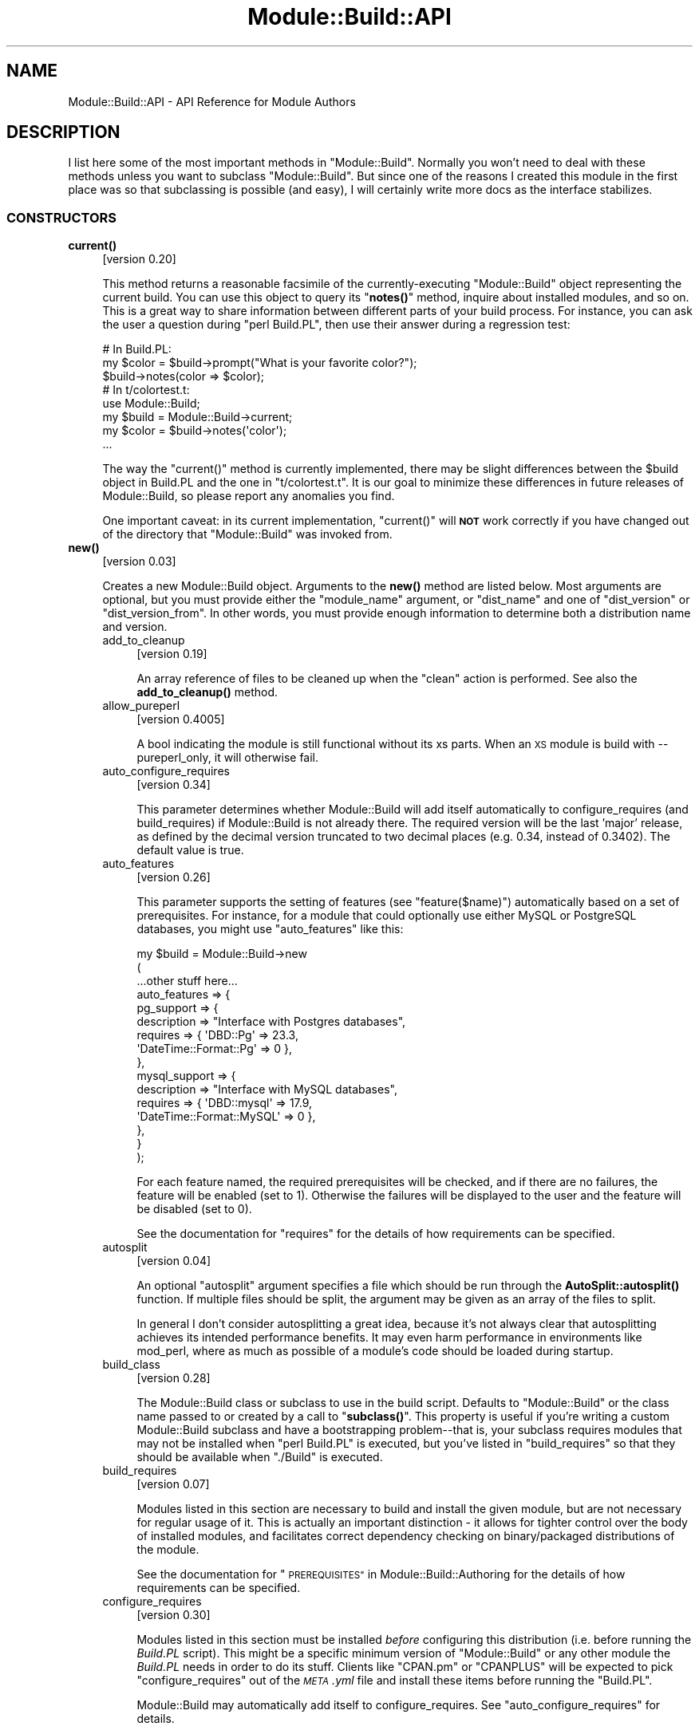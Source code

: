 .\" Automatically generated by Pod::Man 4.11 (Pod::Simple 3.35)
.\"
.\" Standard preamble:
.\" ========================================================================
.de Sp \" Vertical space (when we can't use .PP)
.if t .sp .5v
.if n .sp
..
.de Vb \" Begin verbatim text
.ft CW
.nf
.ne \\$1
..
.de Ve \" End verbatim text
.ft R
.fi
..
.\" Set up some character translations and predefined strings.  \*(-- will
.\" give an unbreakable dash, \*(PI will give pi, \*(L" will give a left
.\" double quote, and \*(R" will give a right double quote.  \*(C+ will
.\" give a nicer C++.  Capital omega is used to do unbreakable dashes and
.\" therefore won't be available.  \*(C` and \*(C' expand to `' in nroff,
.\" nothing in troff, for use with C<>.
.tr \(*W-
.ds C+ C\v'-.1v'\h'-1p'\s-2+\h'-1p'+\s0\v'.1v'\h'-1p'
.ie n \{\
.    ds -- \(*W-
.    ds PI pi
.    if (\n(.H=4u)&(1m=24u) .ds -- \(*W\h'-12u'\(*W\h'-12u'-\" diablo 10 pitch
.    if (\n(.H=4u)&(1m=20u) .ds -- \(*W\h'-12u'\(*W\h'-8u'-\"  diablo 12 pitch
.    ds L" ""
.    ds R" ""
.    ds C` ""
.    ds C' ""
'br\}
.el\{\
.    ds -- \|\(em\|
.    ds PI \(*p
.    ds L" ``
.    ds R" ''
.    ds C`
.    ds C'
'br\}
.\"
.\" Escape single quotes in literal strings from groff's Unicode transform.
.ie \n(.g .ds Aq \(aq
.el       .ds Aq '
.\"
.\" If the F register is >0, we'll generate index entries on stderr for
.\" titles (.TH), headers (.SH), subsections (.SS), items (.Ip), and index
.\" entries marked with X<> in POD.  Of course, you'll have to process the
.\" output yourself in some meaningful fashion.
.\"
.\" Avoid warning from groff about undefined register 'F'.
.de IX
..
.nr rF 0
.if \n(.g .if rF .nr rF 1
.if (\n(rF:(\n(.g==0)) \{\
.    if \nF \{\
.        de IX
.        tm Index:\\$1\t\\n%\t"\\$2"
..
.        if !\nF==2 \{\
.            nr % 0
.            nr F 2
.        \}
.    \}
.\}
.rr rF
.\"
.\" Accent mark definitions (@(#)ms.acc 1.5 88/02/08 SMI; from UCB 4.2).
.\" Fear.  Run.  Save yourself.  No user-serviceable parts.
.    \" fudge factors for nroff and troff
.if n \{\
.    ds #H 0
.    ds #V .8m
.    ds #F .3m
.    ds #[ \f1
.    ds #] \fP
.\}
.if t \{\
.    ds #H ((1u-(\\\\n(.fu%2u))*.13m)
.    ds #V .6m
.    ds #F 0
.    ds #[ \&
.    ds #] \&
.\}
.    \" simple accents for nroff and troff
.if n \{\
.    ds ' \&
.    ds ` \&
.    ds ^ \&
.    ds , \&
.    ds ~ ~
.    ds /
.\}
.if t \{\
.    ds ' \\k:\h'-(\\n(.wu*8/10-\*(#H)'\'\h"|\\n:u"
.    ds ` \\k:\h'-(\\n(.wu*8/10-\*(#H)'\`\h'|\\n:u'
.    ds ^ \\k:\h'-(\\n(.wu*10/11-\*(#H)'^\h'|\\n:u'
.    ds , \\k:\h'-(\\n(.wu*8/10)',\h'|\\n:u'
.    ds ~ \\k:\h'-(\\n(.wu-\*(#H-.1m)'~\h'|\\n:u'
.    ds / \\k:\h'-(\\n(.wu*8/10-\*(#H)'\z\(sl\h'|\\n:u'
.\}
.    \" troff and (daisy-wheel) nroff accents
.ds : \\k:\h'-(\\n(.wu*8/10-\*(#H+.1m+\*(#F)'\v'-\*(#V'\z.\h'.2m+\*(#F'.\h'|\\n:u'\v'\*(#V'
.ds 8 \h'\*(#H'\(*b\h'-\*(#H'
.ds o \\k:\h'-(\\n(.wu+\w'\(de'u-\*(#H)/2u'\v'-.3n'\*(#[\z\(de\v'.3n'\h'|\\n:u'\*(#]
.ds d- \h'\*(#H'\(pd\h'-\w'~'u'\v'-.25m'\f2\(hy\fP\v'.25m'\h'-\*(#H'
.ds D- D\\k:\h'-\w'D'u'\v'-.11m'\z\(hy\v'.11m'\h'|\\n:u'
.ds th \*(#[\v'.3m'\s+1I\s-1\v'-.3m'\h'-(\w'I'u*2/3)'\s-1o\s+1\*(#]
.ds Th \*(#[\s+2I\s-2\h'-\w'I'u*3/5'\v'-.3m'o\v'.3m'\*(#]
.ds ae a\h'-(\w'a'u*4/10)'e
.ds Ae A\h'-(\w'A'u*4/10)'E
.    \" corrections for vroff
.if v .ds ~ \\k:\h'-(\\n(.wu*9/10-\*(#H)'\s-2\u~\d\s+2\h'|\\n:u'
.if v .ds ^ \\k:\h'-(\\n(.wu*10/11-\*(#H)'\v'-.4m'^\v'.4m'\h'|\\n:u'
.    \" for low resolution devices (crt and lpr)
.if \n(.H>23 .if \n(.V>19 \
\{\
.    ds : e
.    ds 8 ss
.    ds o a
.    ds d- d\h'-1'\(ga
.    ds D- D\h'-1'\(hy
.    ds th \o'bp'
.    ds Th \o'LP'
.    ds ae ae
.    ds Ae AE
.\}
.rm #[ #] #H #V #F C
.\" ========================================================================
.\"
.IX Title "Module::Build::API 3"
.TH Module::Build::API 3 "2023-08-05" "perl v5.30.3" "User Contributed Perl Documentation"
.\" For nroff, turn off justification.  Always turn off hyphenation; it makes
.\" way too many mistakes in technical documents.
.if n .ad l
.nh
.SH "NAME"
Module::Build::API \- API Reference for Module Authors
.SH "DESCRIPTION"
.IX Header "DESCRIPTION"
I list here some of the most important methods in \f(CW\*(C`Module::Build\*(C'\fR.
Normally you won't need to deal with these methods unless you want to
subclass \f(CW\*(C`Module::Build\*(C'\fR.  But since one of the reasons I created
this module in the first place was so that subclassing is possible
(and easy), I will certainly write more docs as the interface
stabilizes.
.SS "\s-1CONSTRUCTORS\s0"
.IX Subsection "CONSTRUCTORS"
.IP "\fBcurrent()\fR" 4
.IX Item "current()"
[version 0.20]
.Sp
This method returns a reasonable facsimile of the currently-executing
\&\f(CW\*(C`Module::Build\*(C'\fR object representing the current build.  You can use
this object to query its \*(L"\fBnotes()\fR\*(R" method, inquire about installed
modules, and so on.  This is a great way to share information between
different parts of your build process.  For instance, you can ask
the user a question during \f(CW\*(C`perl Build.PL\*(C'\fR, then use their answer
during a regression test:
.Sp
.Vb 3
\&  # In Build.PL:
\&  my $color = $build\->prompt("What is your favorite color?");
\&  $build\->notes(color => $color);
\&
\&  # In t/colortest.t:
\&  use Module::Build;
\&  my $build = Module::Build\->current;
\&  my $color = $build\->notes(\*(Aqcolor\*(Aq);
\&  ...
.Ve
.Sp
The way the \f(CW\*(C`current()\*(C'\fR method is currently implemented, there may be
slight differences between the \f(CW$build\fR object in Build.PL and the
one in \f(CW\*(C`t/colortest.t\*(C'\fR.  It is our goal to minimize these differences
in future releases of Module::Build, so please report any anomalies
you find.
.Sp
One important caveat: in its current implementation, \f(CW\*(C`current()\*(C'\fR will
\&\fB\s-1NOT\s0\fR work correctly if you have changed out of the directory that
\&\f(CW\*(C`Module::Build\*(C'\fR was invoked from.
.IP "\fBnew()\fR" 4
.IX Item "new()"
[version 0.03]
.Sp
Creates a new Module::Build object.  Arguments to the \fBnew()\fR method are
listed below.  Most arguments are optional, but you must provide
either the \*(L"module_name\*(R" argument, or \*(L"dist_name\*(R" and one of
\&\*(L"dist_version\*(R" or \*(L"dist_version_from\*(R".  In other words, you must
provide enough information to determine both a distribution name and
version.
.RS 4
.IP "add_to_cleanup" 4
.IX Item "add_to_cleanup"
[version 0.19]
.Sp
An array reference of files to be cleaned up when the \f(CW\*(C`clean\*(C'\fR action
is performed. See also the \fBadd_to_cleanup()\fR
method.
.IP "allow_pureperl" 4
.IX Item "allow_pureperl"
[version 0.4005]
.Sp
A bool indicating the module is still functional without its xs parts.
When an \s-1XS\s0 module is build with \-\-pureperl_only, it will otherwise fail.
.IP "auto_configure_requires" 4
.IX Item "auto_configure_requires"
[version 0.34]
.Sp
This parameter determines whether Module::Build will add itself
automatically to configure_requires (and build_requires) if Module::Build
is not already there.  The required version will be the last 'major' release,
as defined by the decimal version truncated to two decimal places (e.g. 0.34,
instead of 0.3402).  The default value is true.
.IP "auto_features" 4
.IX Item "auto_features"
[version 0.26]
.Sp
This parameter supports the setting of features (see
\&\*(L"feature($name)\*(R") automatically based on a set of prerequisites.  For
instance, for a module that could optionally use either MySQL or
PostgreSQL databases, you might use \f(CW\*(C`auto_features\*(C'\fR like this:
.Sp
.Vb 10
\&  my $build = Module::Build\->new
\&    (
\&     ...other stuff here...
\&     auto_features => {
\&       pg_support    => {
\&                         description => "Interface with Postgres databases",
\&                         requires    => { \*(AqDBD::Pg\*(Aq => 23.3,
\&                                          \*(AqDateTime::Format::Pg\*(Aq => 0 },
\&                        },
\&       mysql_support => {
\&                         description => "Interface with MySQL databases",
\&                         requires    => { \*(AqDBD::mysql\*(Aq => 17.9,
\&                                          \*(AqDateTime::Format::MySQL\*(Aq => 0 },
\&                        },
\&     }
\&    );
.Ve
.Sp
For each feature named, the required prerequisites will be checked, and
if there are no failures, the feature will be enabled (set to \f(CW1\fR).
Otherwise the failures will be displayed to the user and the feature
will be disabled (set to \f(CW0\fR).
.Sp
See the documentation for \*(L"requires\*(R" for the details of how
requirements can be specified.
.IP "autosplit" 4
.IX Item "autosplit"
[version 0.04]
.Sp
An optional \f(CW\*(C`autosplit\*(C'\fR argument specifies a file which should be run
through the \fBAutoSplit::autosplit()\fR function.
If multiple files should be split, the argument may be given as an
array of the files to split.
.Sp
In general I don't consider autosplitting a great idea, because it's
not always clear that autosplitting achieves its intended performance
benefits.  It may even harm performance in environments like mod_perl,
where as much as possible of a module's code should be loaded during
startup.
.IP "build_class" 4
.IX Item "build_class"
[version 0.28]
.Sp
The Module::Build class or subclass to use in the build script.
Defaults to \*(L"Module::Build\*(R" or the class name passed to or created by
a call to \*(L"\fBsubclass()\fR\*(R".  This property is useful if you're
writing a custom Module::Build subclass and have a bootstrapping
problem\*(--that is, your subclass requires modules that may not be
installed when \f(CW\*(C`perl Build.PL\*(C'\fR is executed, but you've listed in
\&\*(L"build_requires\*(R" so that they should be available when \f(CW\*(C`./Build\*(C'\fR is
executed.
.IP "build_requires" 4
.IX Item "build_requires"
[version 0.07]
.Sp
Modules listed in this section are necessary to build and install the
given module, but are not necessary for regular usage of it.  This is
actually an important distinction \- it allows for tighter control over
the body of installed modules, and facilitates correct dependency
checking on binary/packaged distributions of the module.
.Sp
See the documentation for \*(L"\s-1PREREQUISITES\*(R"\s0 in Module::Build::Authoring
for the details of how requirements can be specified.
.IP "configure_requires" 4
.IX Item "configure_requires"
[version 0.30]
.Sp
Modules listed in this section must be installed \fIbefore\fR configuring
this distribution (i.e. before running the \fIBuild.PL\fR script).
This might be a specific minimum version of \f(CW\*(C`Module::Build\*(C'\fR or any
other module the \fIBuild.PL\fR needs in order to do its stuff.  Clients
like \f(CW\*(C`CPAN.pm\*(C'\fR or \f(CW\*(C`CPANPLUS\*(C'\fR will be expected to pick
\&\f(CW\*(C`configure_requires\*(C'\fR out of the \fI\s-1META\s0.yml\fR file and install these
items before running the \f(CW\*(C`Build.PL\*(C'\fR.
.Sp
Module::Build may automatically add itself to configure_requires.
See \*(L"auto_configure_requires\*(R" for details.
.Sp
See the documentation for \*(L"\s-1PREREQUISITES\*(R"\s0 in Module::Build::Authoring
for the details of how requirements can be specified.
.IP "test_requires" 4
.IX Item "test_requires"
[version 0.4004]
.Sp
Modules listed in this section must be installed before testing the distribution.
.Sp
See the documentation for \*(L"\s-1PREREQUISITES\*(R"\s0 in Module::Build::Authoring
for the details of how requirements can be specified.
.IP "create_packlist" 4
.IX Item "create_packlist"
[version 0.28]
.Sp
If true, this parameter tells Module::Build to create a \fI.packlist\fR
file during the \f(CW\*(C`install\*(C'\fR action, just like \f(CW\*(C`ExtUtils::MakeMaker\*(C'\fR does.
The file is created in a subdirectory of the \f(CW\*(C`arch\*(C'\fR installation
location.  It is used by some other tools (\s-1CPAN, CPANPLUS,\s0 etc.) for
determining what files are part of an install.
.Sp
The default value is true.  This parameter was introduced in
Module::Build version 0.2609; previously no packlists were ever
created by Module::Build.
.IP "c_source" 4
.IX Item "c_source"
[version 0.04]
.Sp
An optional \f(CW\*(C`c_source\*(C'\fR argument specifies a directory which contains
C source files that the rest of the build may depend on.  Any \f(CW\*(C`.c\*(C'\fR
files in the directory will be compiled to object files.  The
directory will be added to the search path during the compilation and
linking phases of any C or \s-1XS\s0 files.
.Sp
[version 0.3604]
.Sp
A list of directories can be supplied using an anonymous array
reference of strings.
.IP "conflicts" 4
.IX Item "conflicts"
[version 0.07]
.Sp
Modules listed in this section conflict in some serious way with the
given module.  \f(CW\*(C`Module::Build\*(C'\fR (or some higher-level tool) will
refuse to install the given module if the given module/version is also
installed.
.Sp
See the documentation for \*(L"\s-1PREREQUISITES\*(R"\s0 in Module::Build::Authoring
for the details of how requirements can be specified.
.IP "create_license" 4
.IX Item "create_license"
[version 0.31]
.Sp
This parameter tells Module::Build to automatically create a
\&\fI\s-1LICENSE\s0\fR file at the top level of your distribution, containing the
full text of the author's chosen license.  This requires
\&\f(CW\*(C`Software::License\*(C'\fR on the author's machine, and further requires
that the \f(CW\*(C`license\*(C'\fR parameter specifies a license that it knows about.
.IP "create_makefile_pl" 4
.IX Item "create_makefile_pl"
[version 0.19]
.Sp
This parameter lets you use \f(CW\*(C`Module::Build::Compat\*(C'\fR during the
\&\f(CW\*(C`distdir\*(C'\fR (or \f(CW\*(C`dist\*(C'\fR) action to automatically create a Makefile.PL
for compatibility with \f(CW\*(C`ExtUtils::MakeMaker\*(C'\fR.  The parameter's value
should be one of the styles named in the Module::Build::Compat
documentation.
.Sp
Use of this parameter is discouraged.
.IP "create_readme" 4
.IX Item "create_readme"
[version 0.22]
.Sp
This parameter tells Module::Build to automatically create a \fI\s-1README\s0\fR
file at the top level of your distribution.  Currently it will simply
use \f(CW\*(C`Pod::Text\*(C'\fR (or \f(CW\*(C`Pod::Readme\*(C'\fR if it's installed) on the file
indicated by \f(CW\*(C`dist_version_from\*(C'\fR and put the result in the \fI\s-1README\s0\fR
file.  This is by no means the only recommended style for writing a
\&\fI\s-1README\s0\fR, but it seems to be one common one used on the \s-1CPAN.\s0
.Sp
If you generate a \fI\s-1README\s0\fR in this way, it's probably a good idea to
create a separate \fI\s-1INSTALL\s0\fR file if that information isn't in the
generated \fI\s-1README\s0\fR.
.IP "dist_abstract" 4
.IX Item "dist_abstract"
[version 0.20]
.Sp
This should be a short description of the distribution.  This is used when
generating metadata for \fI\s-1META\s0.yml\fR and \s-1PPD\s0 files.  If it is not given
then \f(CW\*(C`Module::Build\*(C'\fR looks in the \s-1POD\s0 of the module from which it gets
the distribution's version.  If it finds a \s-1POD\s0 section marked \*(L"=head1
\&\s-1NAME\*(R",\s0 then it looks for the first line matching \f(CW\*(C`\es+\-\es+(.+)\*(C'\fR,
and uses the captured text as the abstract.
.IP "dist_author" 4
.IX Item "dist_author"
[version 0.20]
.Sp
This should be something like \*(L"John Doe <jdoe@example.com>\*(R", or if
there are multiple authors, an anonymous array of strings may be
specified.  This is used when generating metadata for \fI\s-1META\s0.yml\fR and
\&\s-1PPD\s0 files.  If this is not specified, then \f(CW\*(C`Module::Build\*(C'\fR looks at
the module from which it gets the distribution's version.  If it finds
a \s-1POD\s0 section marked \*(L"=head1 \s-1AUTHOR\*(R",\s0 then it uses the contents of
this section.
.IP "dist_name" 4
.IX Item "dist_name"
[version 0.11]
.Sp
Specifies the name for this distribution.  Most authors won't need to
set this directly, they can use \f(CW\*(C`module_name\*(C'\fR to set \f(CW\*(C`dist_name\*(C'\fR to
a reasonable default.  However, some agglomerative distributions like
\&\f(CW\*(C`libwww\-perl\*(C'\fR or \f(CW\*(C`bioperl\*(C'\fR have names that don't correspond directly
to a module name, so \f(CW\*(C`dist_name\*(C'\fR can be set independently.
.IP "dist_suffix" 4
.IX Item "dist_suffix"
[version 0.37]
.Sp
Specifies an optional suffix to include after the version number
in the distribution directory (and tarball) name.  The only suffix
currently recognized by \s-1PAUSE\s0 is '\s-1TRIAL\s0', which indicates that the
distribution should not be indexed.  For example:
.Sp
.Vb 1
\&  Foo\-Bar\-1.23\-TRIAL.tar.gz
.Ve
.Sp
This will automatically do the \*(L"right thing\*(R" depending on \f(CW\*(C`dist_version\*(C'\fR and
\&\f(CW\*(C`release_status\*(C'\fR.  When \f(CW\*(C`dist_version\*(C'\fR does not have an underscore and
\&\f(CW\*(C`release_status\*(C'\fR is not 'stable', then \f(CW\*(C`dist_suffix\*(C'\fR will default to '\s-1TRIAL\s0'.
Otherwise it will default to the empty string, disabling the suffix.
.Sp
In general, authors should only set this if they \fBmust\fR override the default
behavior for some particular purpose.
.IP "dist_version" 4
.IX Item "dist_version"
[version 0.11]
.Sp
Specifies a version number for the distribution.  See \*(L"module_name\*(R"
or \*(L"dist_version_from\*(R" for ways to have this set automatically from a
\&\f(CW$VERSION\fR variable in a module.  One way or another, a version
number needs to be set.
.IP "dist_version_from" 4
.IX Item "dist_version_from"
[version 0.11]
.Sp
Specifies a file to look for the distribution version in.  Most
authors won't need to set this directly, they can use \*(L"module_name\*(R"
to set it to a reasonable default.
.Sp
The version is extracted from the specified file according to the same
rules as ExtUtils::MakeMaker and \f(CW\*(C`CPAN.pm\*(C'\fR.  It involves finding
the first line that matches the regular expression
.Sp
.Vb 1
\&   /([\e$*])(([\ew\e:\e\*(Aq]*)\ebVERSION)\eb.*\e=/
.Ve
.Sp
\&\fBeval()\fR\-ing that line, then checking the value of the \f(CW$VERSION\fR
variable.  Quite ugly, really, but all the modules on \s-1CPAN\s0 depend on
this process, so there's no real opportunity to change to something
better.
.Sp
If the target file of \*(L"dist_version_from\*(R" contains more than one package
declaration, the version returned will be the one matching the configured
\&\*(L"module_name\*(R".
.IP "dynamic_config" 4
.IX Item "dynamic_config"
[version 0.07]
.Sp
A boolean flag indicating whether the \fIBuild.PL\fR file must be
executed to determine prerequisites, or whether they can be determined
solely from consulting its metadata file.  The main reason to set this
to a true value is that your module adds or removes prerequisites
dynamically in \fIBuild.PL\fR.  If the flag is omitted, it will be treated
as 1 (true), because this is a safer way to behave.
.Sp
Currently \f(CW\*(C`Module::Build\*(C'\fR doesn't actually do anything with this flag
\&\- it's up to higher-level tools like \f(CW\*(C`CPAN.pm\*(C'\fR to do something useful
with it.  It can also be very helpful for static analysis.  See
\&\*(L"dynamic_config\*(R" in CPAN::Meta::Spec for details on the metadata field.
.IP "extra_compiler_flags" 4
.IX Item "extra_compiler_flags"
.PD 0
.IP "extra_linker_flags" 4
.IX Item "extra_linker_flags"
.PD
[version 0.19]
.Sp
These parameters can contain array references (or strings, in which
case they will be split into arrays) to pass through to the compiler
and linker phases when compiling/linking C code.  For example, to tell
the compiler that your code is \*(C+, you might do:
.Sp
.Vb 5
\&  my $build = Module::Build\->new
\&    (
\&     module_name          => \*(AqFoo::Bar\*(Aq,
\&     extra_compiler_flags => [\*(Aq\-x\*(Aq, \*(Aqc++\*(Aq],
\&    );
.Ve
.Sp
To link your \s-1XS\s0 code against glib you might write something like:
.Sp
.Vb 7
\&  my $build = Module::Build\->new
\&    (
\&     module_name          => \*(AqFoo::Bar\*(Aq,
\&     dynamic_config       => 1,
\&     extra_compiler_flags => scalar \`glib\-config \-\-cflags\`,
\&     extra_linker_flags   => scalar \`glib\-config \-\-libs\`,
\&    );
.Ve
.IP "extra_manify_args" 4
.IX Item "extra_manify_args"
[version 0.4006]
.Sp
Any extra arguments to pass to \f(CW\*(C`Pod::Man\->new()\*(C'\fR when building
man pages.  One common choice might be \f(CW\*(C`utf8 => 1\*(C'\fR to get Unicode
support.
.IP "get_options" 4
.IX Item "get_options"
[version 0.26]
.Sp
You can pass arbitrary command line options to \fIBuild.PL\fR or
\&\fIBuild\fR, and they will be stored in the Module::Build object and can
be accessed via the \*(L"\fBargs()\fR\*(R" method.  However, sometimes you want
more flexibility out of your argument processing than this allows.  In
such cases, use the \f(CW\*(C`get_options\*(C'\fR parameter to pass in a hash
reference of argument specifications, and the list of arguments to
\&\fIBuild.PL\fR or \fIBuild\fR will be processed according to those
specifications before they're passed on to \f(CW\*(C`Module::Build\*(C'\fR's own
argument processing.
.Sp
The supported option specification hash keys are:
.RS 4
.IP "type" 4
.IX Item "type"
The type of option.  The types are those supported by Getopt::Long; consult
its documentation for a complete list.  Typical types are \f(CW\*(C`=s\*(C'\fR for strings,
\&\f(CW\*(C`+\*(C'\fR for additive options, and \f(CW\*(C`!\*(C'\fR for negatable options.  If the
type is not specified, it will be considered a boolean, i.e. no
argument is taken and a value of 1 will be assigned when the option is
encountered.
.IP "store" 4
.IX Item "store"
A reference to a scalar in which to store the value passed to the option.
If not specified, the value will be stored under the option name in the
hash returned by the \f(CW\*(C`args()\*(C'\fR method.
.IP "default" 4
.IX Item "default"
A default value for the option.  If no default value is specified and no option
is passed, then the option key will not exist in the hash returned by
\&\f(CW\*(C`args()\*(C'\fR.
.RE
.RS 4
.Sp
You can combine references to your own variables or subroutines with
unreferenced specifications, for which the result will also be stored in the
hash returned by \f(CW\*(C`args()\*(C'\fR.  For example:
.Sp
.Vb 10
\&  my $loud = 0;
\&  my $build = Module::Build\->new
\&    (
\&     module_name => \*(AqFoo::Bar\*(Aq,
\&     get_options => {
\&                     Loud =>     { store => \e$loud },
\&                     Dbd  =>     { type  => \*(Aq=s\*(Aq   },
\&                     Quantity => { type  => \*(Aq+\*(Aq    },
\&                    }
\&    );
\&
\&  print STDERR "HEY, ARE YOU LISTENING??\en" if $loud;
\&  print "We\*(Aqll use the ", $build\->args(\*(AqDbd\*(Aq), " DBI driver\en";
\&  print "Are you sure you want that many?\en"
\&    if $build\->args(\*(AqQuantity\*(Aq) > 2;
.Ve
.Sp
The arguments for such a specification can be called like so:
.Sp
.Vb 1
\&  perl Build.PL \-\-Loud \-\-Dbd=DBD::pg \-\-Quantity \-\-Quantity \-\-Quantity
.Ve
.Sp
\&\fB\s-1WARNING:\s0\fR Any option specifications that conflict with Module::Build's own
options (defined by its properties) will throw an exception.  Use capitalized
option names to avoid unintended conflicts with future Module::Build options.
.Sp
Consult the Getopt::Long documentation for details on its usage.
.RE
.IP "include_dirs" 4
.IX Item "include_dirs"
[version 0.24]
.Sp
Specifies any additional directories in which to search for C header
files.  May be given as a string indicating a single directory, or as
a list reference indicating multiple directories.
.IP "install_path" 4
.IX Item "install_path"
[version 0.19]
.Sp
You can set paths for individual installable elements by using the
\&\f(CW\*(C`install_path\*(C'\fR parameter:
.Sp
.Vb 8
\&  my $build = Module::Build\->new
\&    (
\&     ...other stuff here...
\&     install_path => {
\&                      lib  => \*(Aq/foo/lib\*(Aq,
\&                      arch => \*(Aq/foo/lib/arch\*(Aq,
\&                     }
\&    );
.Ve
.IP "installdirs" 4
.IX Item "installdirs"
[version 0.19]
.Sp
Determines where files are installed within the normal perl hierarchy
as determined by \fIConfig.pm\fR.  Valid values are: \f(CW\*(C`core\*(C'\fR, \f(CW\*(C`site\*(C'\fR,
\&\f(CW\*(C`vendor\*(C'\fR.  The default is \f(CW\*(C`site\*(C'\fR.  See
\&\*(L"\s-1INSTALL PATHS\*(R"\s0 in Module::Build
.IP "license" 4
.IX Item "license"
[version 0.07]
.Sp
Specifies the licensing terms of your distribution.
.Sp
As of Module::Build version 0.36_14, you may use a Software::License
subclass name (e.g. 'Apache_2_0') instead of one of the keys below.
.Sp
The legacy list of valid license values include:
.RS 4
.IP "apache" 4
.IX Item "apache"
The distribution is licensed under the Apache License, Version 2.0
(<http://apache.org/licenses/LICENSE\-2.0>).
.IP "apache_1_1" 4
.IX Item "apache_1_1"
The distribution is licensed under the Apache Software License, Version 1.1
(<http://apache.org/licenses/LICENSE\-1.1>).
.IP "artistic" 4
.IX Item "artistic"
The distribution is licensed under the Artistic License, as specified
by the \fIArtistic\fR file in the standard Perl distribution.
.IP "artistic_2" 4
.IX Item "artistic_2"
The distribution is licensed under the Artistic 2.0 License
(<http://opensource.org/licenses/artistic\-license\-2.0.php>.)
.IP "bsd" 4
.IX Item "bsd"
The distribution is licensed under the \s-1BSD\s0 License
(<http://www.opensource.org/licenses/bsd\-license.php>).
.IP "gpl" 4
.IX Item "gpl"
The distribution is licensed under the terms of the \s-1GNU\s0 General
Public License (<http://www.opensource.org/licenses/gpl\-license.php>).
.IP "lgpl" 4
.IX Item "lgpl"
The distribution is licensed under the terms of the \s-1GNU\s0 Lesser
General Public License
(<http://www.opensource.org/licenses/lgpl\-license.php>).
.IP "mit" 4
.IX Item "mit"
The distribution is licensed under the \s-1MIT\s0 License
(<http://opensource.org/licenses/mit\-license.php>).
.IP "mozilla" 4
.IX Item "mozilla"
The distribution is licensed under the Mozilla Public
License.  (<http://opensource.org/licenses/mozilla1.0.php> or
<http://opensource.org/licenses/mozilla1.1.php>)
.IP "open_source" 4
.IX Item "open_source"
The distribution is licensed under some other Open Source
Initiative-approved license listed at
<http://www.opensource.org/licenses/>.
.IP "perl" 4
.IX Item "perl"
The distribution may be copied and redistributed under the same terms
as Perl itself (this is by far the most common licensing option for
modules on \s-1CPAN\s0).  This is a dual license, in which the user may
choose between either the \s-1GPL\s0 or the Artistic license.
.IP "restrictive" 4
.IX Item "restrictive"
The distribution may not be redistributed without special permission
from the author and/or copyright holder.
.IP "unrestricted" 4
.IX Item "unrestricted"
The distribution is licensed under a license that is \fBnot\fR approved
by www.opensource.org but that allows distribution without
restrictions.
.RE
.RS 4
.Sp
Note that you must still include the terms of your license in your
code and documentation \- this field only sets the information that is included
in distribution metadata to let automated tools figure out your
licensing restrictions.  Humans still need something to read.  If you
choose to provide this field, you should make sure that you keep it in
sync with your written documentation if you ever change your licensing
terms.
.Sp
You may also use a license type of \f(CW\*(C`unknown\*(C'\fR if you don't wish to
specify your terms in the metadata.
.Sp
Also see the \f(CW\*(C`create_license\*(C'\fR parameter.
.RE
.IP "meta_add" 4
.IX Item "meta_add"
[version 0.28]
.Sp
A hash of key/value pairs that should be added to the \fI\s-1META\s0.yml\fR file
during the \f(CW\*(C`distmeta\*(C'\fR action.  Any existing entries with the same
names will be overridden.
.Sp
See the \*(L"\s-1MODULE METADATA\*(R"\s0 section for details.
.IP "meta_merge" 4
.IX Item "meta_merge"
[version 0.28]
.Sp
A hash of key/value pairs that should be merged into the \fI\s-1META\s0.yml\fR
file during the \f(CW\*(C`distmeta\*(C'\fR action.  Any existing entries with the
same names will be overridden.
.Sp
The only difference between \f(CW\*(C`meta_add\*(C'\fR and \f(CW\*(C`meta_merge\*(C'\fR is their
behavior on hash-valued and array-valued entries: \f(CW\*(C`meta_add\*(C'\fR will
completely blow away the existing hash or array value, but
\&\f(CW\*(C`meta_merge\*(C'\fR will merge the supplied data into the existing hash or
array value.
.Sp
See the \*(L"\s-1MODULE METADATA\*(R"\s0 section for details.
.IP "module_name" 4
.IX Item "module_name"
[version 0.03]
.Sp
The \f(CW\*(C`module_name\*(C'\fR is a shortcut for setting default values of
\&\f(CW\*(C`dist_name\*(C'\fR and \f(CW\*(C`dist_version_from\*(C'\fR, reflecting the fact that the
majority of \s-1CPAN\s0 distributions are centered around one \*(L"main\*(R" module.
For instance, if you set \f(CW\*(C`module_name\*(C'\fR to \f(CW\*(C`Foo::Bar\*(C'\fR, then
\&\f(CW\*(C`dist_name\*(C'\fR will default to \f(CW\*(C`Foo\-Bar\*(C'\fR and \f(CW\*(C`dist_version_from\*(C'\fR will
default to \f(CW\*(C`lib/Foo/Bar.pm\*(C'\fR.  \f(CW\*(C`dist_version_from\*(C'\fR will in turn be
used to set \f(CW\*(C`dist_version\*(C'\fR.
.Sp
Setting \f(CW\*(C`module_name\*(C'\fR won't override a \f(CW\*(C`dist_*\*(C'\fR parameter you
specify explicitly.
.IP "needs_compiler" 4
.IX Item "needs_compiler"
[version 0.36]
.Sp
The \f(CW\*(C`needs_compiler\*(C'\fR parameter indicates whether a compiler is required to
build the distribution.  The default is false, unless \s-1XS\s0 files are found or
the \f(CW\*(C`c_source\*(C'\fR parameter is set, in which case it is true.  If true,
ExtUtils::CBuilder is automatically added to \f(CW\*(C`build_requires\*(C'\fR if needed.
.Sp
For a distribution where a compiler is \fIoptional\fR, e.g. a dual XS/pure\-Perl
distribution, \f(CW\*(C`needs_compiler\*(C'\fR should explicitly be set to a false value.
.IP "PL_files" 4
.IX Item "PL_files"
[version 0.06]
.Sp
An optional parameter specifying a set of \f(CW\*(C`.PL\*(C'\fR files in your
distribution.  These will be run as Perl scripts prior to processing
the rest of the files in your distribution with the name of the file
they're generating as an argument.  They are usually used as templates
for creating other files dynamically, so that a file like
\&\f(CW\*(C`lib/Foo/Bar.pm.PL\*(C'\fR might create the file \f(CW\*(C`lib/Foo/Bar.pm\*(C'\fR.
.Sp
The files are specified with the \f(CW\*(C`.PL\*(C'\fR files as hash keys, and the
file(s) they generate as hash values, like so:
.Sp
.Vb 6
\&  my $build = Module::Build\->new
\&    (
\&     module_name => \*(AqFoo::Bar\*(Aq,
\&     ...
\&     PL_files => { \*(Aqlib/Foo/Bar.pm.PL\*(Aq => \*(Aqlib/Foo/Bar.pm\*(Aq },
\&    );
.Ve
.Sp
Note that the path specifications are \fIalways\fR given in Unix-like
format, not in the style of the local system.
.Sp
If your \f(CW\*(C`.PL\*(C'\fR scripts don't create any files, or if they create files
with unexpected names, or even if they create multiple files, you can
indicate that so that Module::Build can properly handle these created
files:
.Sp
.Vb 5
\&  PL_files => {
\&               \*(Aqlib/Foo/Bar.pm.PL\*(Aq => \*(Aqlib/Foo/Bar.pm\*(Aq,
\&               \*(Aqlib/something.PL\*(Aq  => [\*(Aq/lib/something\*(Aq, \*(Aq/lib/else\*(Aq],
\&               \*(Aqlib/funny.PL\*(Aq      => [],
\&              }
.Ve
.Sp
Here's an example of a simple \s-1PL\s0 file.
.Sp
.Vb 2
\&    my $output_file = shift;
\&    open my $fh, ">", $output_file or die "Can\*(Aqt open $output_file: $!";
\&
\&    print $fh <<\*(AqEND\*(Aq;
\&    #!/usr/bin/perl
\&
\&    print "Hello, world!\en";
\&    END
.Ve
.Sp
\&\s-1PL\s0 files are not installed by default, so its safe to put them in
\&\fIlib/\fR and \fIbin/\fR.
.IP "pm_files" 4
.IX Item "pm_files"
[version 0.19]
.Sp
An optional parameter specifying the set of \f(CW\*(C`.pm\*(C'\fR files in this
distribution, specified as a hash reference whose keys are the files'
locations in the distributions, and whose values are their logical
locations based on their package name, i.e. where they would be found
in a \*(L"normal\*(R" Module::Build\-style distribution.  This parameter is
mainly intended to support alternative layouts of files.
.Sp
For instance, if you have an old-style \f(CW\*(C`MakeMaker\*(C'\fR distribution for a
module called \f(CW\*(C`Foo::Bar\*(C'\fR and a \fIBar.pm\fR file at the top level of the
distribution, you could specify your layout in your \f(CW\*(C`Build.PL\*(C'\fR like
this:
.Sp
.Vb 6
\&  my $build = Module::Build\->new
\&    (
\&     module_name => \*(AqFoo::Bar\*(Aq,
\&     ...
\&     pm_files => { \*(AqBar.pm\*(Aq => \*(Aqlib/Foo/Bar.pm\*(Aq },
\&    );
.Ve
.Sp
Note that the values should include \f(CW\*(C`lib/\*(C'\fR, because this is where
they would be found in a \*(L"normal\*(R" Module::Build\-style distribution.
.Sp
Note also that the path specifications are \fIalways\fR given in
Unix-like format, not in the style of the local system.
.IP "pod_files" 4
.IX Item "pod_files"
[version 0.19]
.Sp
Just like \f(CW\*(C`pm_files\*(C'\fR, but used for specifying the set of \f(CW\*(C`.pod\*(C'\fR
files in your distribution.
.IP "recommends" 4
.IX Item "recommends"
[version 0.08]
.Sp
This is just like the \*(L"requires\*(R" argument, except that modules listed
in this section aren't essential, just a good idea.  We'll just print
a friendly warning if one of these modules aren't found, but we'll
continue running.
.Sp
If a module is recommended but not required, all tests should still
pass if the module isn't installed.  This may mean that some tests
may be skipped if recommended dependencies aren't present.
.Sp
Automated tools like \s-1CPAN\s0.pm should inform the user when recommended
modules aren't installed, and it should offer to install them if it
wants to be helpful.
.Sp
See the documentation for \*(L"\s-1PREREQUISITES\*(R"\s0 in Module::Build::Authoring
for the details of how requirements can be specified.
.IP "recursive_test_files" 4
.IX Item "recursive_test_files"
[version 0.28]
.Sp
Normally, \f(CW\*(C`Module::Build\*(C'\fR does not search subdirectories when looking
for tests to run. When this options is set it will search recursively
in all subdirectories of the standard 't' test directory.
.IP "release_status" 4
.IX Item "release_status"
[version 0.37]
.Sp
The \s-1CPAN\s0 Meta Spec version 2 adds \f(CW\*(C`release_status\*(C'\fR to allow authors
to specify how a distribution should be indexed.  Consistent with the
spec, this parameter can only have one three values: 'stable',
\&'testing' or 'unstable'.
.Sp
Unless explicitly set by the author, \f(CW\*(C`release_status\*(C'\fR will default
to 'stable' unless \f(CW\*(C`dist_version\*(C'\fR contains an underscore, in which
case it will default to 'testing'.
.Sp
It is an error to specify a \f(CW\*(C`release_status\*(C'\fR of 'stable' when
\&\f(CW\*(C`dist_version\*(C'\fR contains an underscore character.
.IP "requires" 4
.IX Item "requires"
[version 0.07]
.Sp
An optional \f(CW\*(C`requires\*(C'\fR argument specifies any module prerequisites
that the current module depends on.
.Sp
One note: currently \f(CW\*(C`Module::Build\*(C'\fR doesn't actually \fIrequire\fR the
user to have dependencies installed, it just strongly urges.  In the
future we may require it.  There's also a \*(L"recommends\*(R" section for
things that aren't absolutely required.
.Sp
Automated tools like \s-1CPAN\s0.pm should refuse to install a module if one
of its dependencies isn't satisfied, unless a \*(L"force\*(R" command is given
by the user.  If the tools are helpful, they should also offer to
install the dependencies.
.Sp
A synonym for \f(CW\*(C`requires\*(C'\fR is \f(CW\*(C`prereq\*(C'\fR, to help succour people
transitioning from \f(CW\*(C`ExtUtils::MakeMaker\*(C'\fR.  The \f(CW\*(C`requires\*(C'\fR term is
preferred, but the \f(CW\*(C`prereq\*(C'\fR term will remain valid in future
distributions.
.Sp
See the documentation for \*(L"\s-1PREREQUISITES\*(R"\s0 in Module::Build::Authoring
for the details of how requirements can be specified.
.IP "script_files" 4
.IX Item "script_files"
[version 0.18]
.Sp
An optional parameter specifying a set of files that should be
installed as executable Perl scripts when the module is installed.
May be given as an array reference of the files, as a hash reference
whose keys are the files (and whose values will currently be ignored),
as a string giving the name of a directory in which to find scripts,
or as a string giving the name of a single script file.
.Sp
The default is to install any scripts found in a \fIbin\fR directory at
the top level of the distribution, minus any keys of PL_files.
.Sp
For backward compatibility, you may use the parameter \f(CW\*(C`scripts\*(C'\fR
instead of \f(CW\*(C`script_files\*(C'\fR.  Please consider this usage deprecated,
though it will continue to exist for several version releases.
.IP "share_dir" 4
.IX Item "share_dir"
[version 0.36]
.Sp
An optional parameter specifying directories of static data files to
be installed as read-only files for use with File::ShareDir.  The
\&\f(CW\*(C`share_dir\*(C'\fR property supports both distribution-level and
module-level share files.
.Sp
The simplest use of \f(CW\*(C`share_dir\*(C'\fR is to set it to a directory name or an
arrayref of directory names containing files to be installed in the
distribution-level share directory.
.Sp
.Vb 1
\&  share_dir => \*(Aqshare\*(Aq
.Ve
.Sp
Alternatively, if \f(CW\*(C`share_dir\*(C'\fR is a hashref, it may have \f(CW\*(C`dist\*(C'\fR or
\&\f(CW\*(C`module\*(C'\fR keys providing full flexibility in defining how share
directories should be installed.
.Sp
.Vb 7
\&  share_dir => {
\&    dist => [ \*(Aqexamples\*(Aq, \*(Aqmore_examples\*(Aq ],
\&    module => {
\&      Foo::Templates => [\*(Aqshare/html\*(Aq, \*(Aqshare/text\*(Aq],
\&      Foo::Config    => \*(Aqshare/config\*(Aq,
\&    }
\&  }
.Ve
.Sp
If \f(CW\*(C`share_dir\*(C'\fR is set, then File::ShareDir will automatically be added
to the \f(CW\*(C`requires\*(C'\fR hash.
.IP "sign" 4
.IX Item "sign"
[version 0.16]
.Sp
If a true value is specified for this parameter, Module::Signature
will be used (via the 'distsign' action) to create a \s-1SIGNATURE\s0 file
for your distribution during the 'distdir' action, and to add the
\&\s-1SIGNATURE\s0 file to the \s-1MANIFEST\s0 (therefore, don't add it yourself).
.Sp
The default value is false.  In the future, the default may change to
true if you have \f(CW\*(C`Module::Signature\*(C'\fR installed on your system.
.IP "tap_harness_args" 4
.IX Item "tap_harness_args"
[version 0.2808_03]
.Sp
An optional parameter specifying parameters to be passed to TAP::Harness when
running tests. Must be given as a hash reference of parameters; see the
TAP::Harness documentation for details. Note that specifying
this parameter will implicitly set \f(CW\*(C`use_tap_harness\*(C'\fR to a true value. You
must therefore be sure to add TAP::Harness as a requirement for your module in
\&\*(L"build_requires\*(R".
.IP "test_files" 4
.IX Item "test_files"
[version 0.23]
.Sp
An optional parameter specifying a set of files that should be used as
\&\f(CW\*(C`Test::Harness\*(C'\fR\-style regression tests to be run during the \f(CW\*(C`test\*(C'\fR
action.  May be given as an array reference of the files, or as a hash
reference whose keys are the files (and whose values will currently be
ignored).  If the argument is given as a single string (not in an
array reference), that string will be treated as a \f(CW\*(C`glob()\*(C'\fR pattern
specifying the files to use.
.Sp
The default is to look for a \fItest.pl\fR script in the top-level
directory of the distribution, and any files matching the glob pattern
\&\f(CW\*(C`*.t\*(C'\fR in the \fIt/\fR subdirectory.  If the \f(CW\*(C`recursive_test_files\*(C'\fR
property is true, then the \f(CW\*(C`t/\*(C'\fR directory will be scanned recursively
for \f(CW\*(C`*.t\*(C'\fR files.
.IP "use_tap_harness" 4
.IX Item "use_tap_harness"
[version 0.2808_03]
.Sp
An optional parameter indicating whether or not to use TAP::Harness for
testing rather than Test::Harness. Defaults to false. If set to true, you must
therefore be sure to add TAP::Harness as a requirement for your module in
\&\*(L"build_requires\*(R". Implicitly set to a true value if \f(CW\*(C`tap_harness_args\*(C'\fR is
specified.
.IP "xs_files" 4
.IX Item "xs_files"
[version 0.19]
.Sp
Just like \f(CW\*(C`pm_files\*(C'\fR, but used for specifying the set of \f(CW\*(C`.xs\*(C'\fR
files in your distribution.
.RE
.RS 4
.RE
.IP "new_from_context(%args)" 4
.IX Item "new_from_context(%args)"
[version 0.28]
.Sp
When called from a directory containing a \fIBuild.PL\fR script (in other words,
the base directory of a distribution), this method will run the \fIBuild.PL\fR and
call \f(CW\*(C`resume()\*(C'\fR to return the resulting \f(CW\*(C`Module::Build\*(C'\fR object to the caller.
Any key-value arguments given to \f(CW\*(C`new_from_context()\*(C'\fR are essentially like
command line arguments given to the \fIBuild.PL\fR script, so for example you
could pass \f(CW\*(C`verbose => 1\*(C'\fR to this method to turn on verbosity.
.IP "\fBresume()\fR" 4
.IX Item "resume()"
[version 0.03]
.Sp
You'll probably never call this method directly, it's only called from the
auto-generated \f(CW\*(C`Build\*(C'\fR script (and the \f(CW\*(C`new_from_context\*(C'\fR method).  The
\&\f(CW\*(C`new()\*(C'\fR method is only called once, when the user runs \f(CW\*(C`perl Build.PL\*(C'\fR.
Thereafter, when the user runs \f(CW\*(C`Build test\*(C'\fR or another action, the
\&\f(CW\*(C`Module::Build\*(C'\fR object is created using the \f(CW\*(C`resume()\*(C'\fR method to
re-instantiate with the settings given earlier to \f(CW\*(C`new()\*(C'\fR.
.IP "\fBsubclass()\fR" 4
.IX Item "subclass()"
[version 0.06]
.Sp
This creates a new \f(CW\*(C`Module::Build\*(C'\fR subclass on the fly, as described
in the \*(L"\s-1SUBCLASSING\*(R"\s0 in Module::Build::Authoring section.  The caller
must provide either a \f(CW\*(C`class\*(C'\fR or \f(CW\*(C`code\*(C'\fR parameter, or both.  The
\&\f(CW\*(C`class\*(C'\fR parameter indicates the name to use for the new subclass, and
defaults to \f(CW\*(C`MyModuleBuilder\*(C'\fR.  The \f(CW\*(C`code\*(C'\fR parameter specifies Perl
code to use as the body of the subclass.
.IP "add_property" 4
.IX Item "add_property"
[version 0.31]
.Sp
.Vb 10
\&  package \*(AqMy::Build\*(Aq;
\&  use base \*(AqModule::Build\*(Aq;
\&  _\|_PACKAGE_\|_\->add_property( \*(Aqpedantic\*(Aq );
\&  _\|_PACKAGE_\|_\->add_property( answer => 42 );
\&  _\|_PACKAGE_\|_\->add_property(
\&     \*(Aqepoch\*(Aq,
\&      default => sub { time },
\&      check   => sub {
\&          return 1 if /^\ed+$/;
\&          shift\->property_error( "\*(Aq$_\*(Aq is not an epoch time" );
\&          return 0;
\&      },
\&  );
.Ve
.Sp
Adds a property to a Module::Build class. Properties are those attributes of a
Module::Build object which can be passed to the constructor and which have
accessors to get and set them. All of the core properties, such as
\&\f(CW\*(C`module_name\*(C'\fR and \f(CW\*(C`license\*(C'\fR, are defined using this class method.
.Sp
The first argument to \f(CW\*(C`add_property()\*(C'\fR is always the name of the property.
The second argument can be either a default value for the property, or a list
of key/value pairs. The supported keys are:
.RS 4
.ie n .IP """default""" 4
.el .IP "\f(CWdefault\fR" 4
.IX Item "default"
The default value. May optionally be specified as a code reference, in which
case the return value from the execution of the code reference will be used.
If you need the default to be a code reference, just use a code reference to
return it, e.g.:
.Sp
.Vb 1
\&      default => sub { sub { ... } },
.Ve
.ie n .IP """check""" 4
.el .IP "\f(CWcheck\fR" 4
.IX Item "check"
A code reference that checks that a value specified for the property is valid.
During the execution of the code reference, the new value will be included in
the \f(CW$_\fR variable. If the value is correct, the \f(CW\*(C`check\*(C'\fR code reference
should return true. If the value is not correct, it sends an error message to
\&\f(CW\*(C`property_error()\*(C'\fR and returns false.
.RE
.RS 4
.Sp
When this method is called, a new property will be installed in the
Module::Build class, and an accessor will be built to allow the property to be
get or set on the build object.
.Sp
.Vb 2
\&  print $build\->pedantic, $/;
\&  $build\->pedantic(0);
.Ve
.Sp
If the default value is a hash reference, this generates a special-case
accessor method, wherein individual key/value pairs may be set or fetched:
.Sp
.Vb 3
\&  print "stuff{foo} is: ", $build\->stuff( \*(Aqfoo\*(Aq ), $/;
\&  $build\->stuff( foo => \*(Aqbar\*(Aq );
\&  print $build\->stuff( \*(Aqfoo\*(Aq ), $/; # Outputs "bar"
.Ve
.Sp
Of course, you can still set the entire hash reference at once, as well:
.Sp
.Vb 1
\&  $build\->stuff( { foo => \*(Aqbar\*(Aq, baz => \*(Aqyo\*(Aq } );
.Ve
.Sp
In either case, if a \f(CW\*(C`check\*(C'\fR has been specified for the property, it will be
applied to the entire hash. So the check code reference should look something
like:
.Sp
.Vb 5
\&      check => sub {
\&            return 1 if defined $_ && exists $_\->{foo};
\&            shift\->property_error(qq{Property "stuff" needs "foo"});
\&            return 0;
\&      },
.Ve
.RE
.IP "property_error" 4
.IX Item "property_error"
[version 0.31]
.SS "\s-1METHODS\s0"
.IX Subsection "METHODS"
.IP "add_build_element($type)" 4
.IX Item "add_build_element($type)"
[version 0.26]
.Sp
Adds a new type of entry to the build process.  Accepts a single
string specifying its type-name.  There must also be a method defined
to process things of that type, e.g. if you add a build element called
\&\f(CW\*(Aqfoo\*(Aq\fR, then you must also define a method called
\&\f(CW\*(C`process_foo_files()\*(C'\fR.
.Sp
See also
\&\*(L"Adding new file types to the build process\*(R" in Module::Build::Cookbook.
.IP "add_to_cleanup(@files)" 4
.IX Item "add_to_cleanup(@files)"
[version 0.03]
.Sp
You may call \f(CW\*(C`$self\->add_to_cleanup(@patterns)\*(C'\fR to tell
\&\f(CW\*(C`Module::Build\*(C'\fR that certain files should be removed when the user
performs the \f(CW\*(C`Build clean\*(C'\fR action.  The arguments to the method are
patterns suitable for passing to Perl's \f(CW\*(C`glob()\*(C'\fR function, specified
in either Unix format or the current machine's native format.  It's
usually convenient to use Unix format when you hard-code the filenames
(e.g. in \fIBuild.PL\fR) and the native format when the names are
programmatically generated (e.g. in a testing script).
.Sp
I decided to provide a dynamic method of the \f(CW$build\fR object, rather
than just use a static list of files named in the \fIBuild.PL\fR, because
these static lists can get difficult to manage.  I usually prefer to
keep the responsibility for registering temporary files close to the
code that creates them.
.IP "\fBargs()\fR" 4
.IX Item "args()"
[version 0.26]
.Sp
.Vb 4
\&  my $args_href = $build\->args;
\&  my %args = $build\->args;
\&  my $arg_value = $build\->args($key);
\&  $build\->args($key, $value);
.Ve
.Sp
This method is the preferred interface for retrieving the arguments passed via
command line options to \fIBuild.PL\fR or \fIBuild\fR, minus the Module-Build
specific options.
.Sp
When called in a scalar context with no arguments, this method returns a
reference to the hash storing all of the arguments; in an array context, it
returns the hash itself.  When passed a single argument, it returns the value
stored in the args hash for that option key.  When called with two arguments,
the second argument is assigned to the args hash under the key passed as the
first argument.
.ie n .IP "autosplit_file($from, $to)" 4
.el .IP "autosplit_file($from, \f(CW$to\fR)" 4
.IX Item "autosplit_file($from, $to)"
[version 0.28]
.Sp
Invokes the AutoSplit module on the \f(CW$from\fR file, sending the
output to the \f(CW\*(C`lib/auto\*(C'\fR directory inside \f(CW$to\fR.  \f(CW$to\fR is
typically the \f(CW\*(C`blib/\*(C'\fR directory.
.IP "\fBbase_dir()\fR" 4
.IX Item "base_dir()"
[version 0.14]
.Sp
Returns a string containing the root-level directory of this build,
i.e. where the \f(CW\*(C`Build.PL\*(C'\fR script and the \f(CW\*(C`lib\*(C'\fR directory can be
found.  This is usually the same as the current working directory,
because the \f(CW\*(C`Build\*(C'\fR script will \f(CW\*(C`chdir()\*(C'\fR into this directory as
soon as it begins execution.
.IP "\fBbuild_requires()\fR" 4
.IX Item "build_requires()"
[version 0.21]
.Sp
Returns a hash reference indicating the \f(CW\*(C`build_requires\*(C'\fR
prerequisites that were passed to the \f(CW\*(C`new()\*(C'\fR method.
.ie n .IP "can_action( $action )" 4
.el .IP "can_action( \f(CW$action\fR )" 4
.IX Item "can_action( $action )"
Returns a reference to the method that defines \f(CW$action\fR, or false
otherwise. This is handy for actions defined (or maybe not!) in subclasses.
.Sp
[version 0.32_xx]
.IP "\fBcbuilder()\fR" 4
.IX Item "cbuilder()"
[version 0.2809]
.Sp
Returns the internal ExtUtils::CBuilder object that can be used for
compiling & linking C code.  If no such object is available (e.g. if
the system has no compiler installed) an exception will be thrown.
.ie n .IP "check_installed_status($module, $version)" 4
.el .IP "check_installed_status($module, \f(CW$version\fR)" 4
.IX Item "check_installed_status($module, $version)"
[version 0.11]
.Sp
This method returns a hash reference indicating whether a version
dependency on a certain module is satisfied.  The \f(CW$module\fR argument
is given as a string like \f(CW"Data::Dumper"\fR or \f(CW"perl"\fR, and the
\&\f(CW$version\fR argument can take any of the forms described in \*(L"requires\*(R"
above.  This allows very fine-grained version checking.
.Sp
The returned hash reference has the following structure:
.Sp
.Vb 6
\&  {
\&   ok => $whether_the_dependency_is_satisfied,
\&   have => $version_already_installed,
\&   need => $version_requested, # Same as incoming $version argument
\&   message => $informative_error_message,
\&  }
.Ve
.Sp
If no version of \f(CW$module\fR is currently installed, the \f(CW\*(C`have\*(C'\fR value
will be the string \f(CW"<none>"\fR.  Otherwise the \f(CW\*(C`have\*(C'\fR value will
simply be the version of the installed module.  Note that this means
that if \f(CW$module\fR is installed but doesn't define a version number,
the \f(CW\*(C`have\*(C'\fR value will be \f(CW\*(C`undef\*(C'\fR \- this is why we don't use \f(CW\*(C`undef\*(C'\fR
for the case when \f(CW$module\fR isn't installed at all.
.Sp
This method may be called either as an object method
(\f(CW\*(C`$build\->check_installed_status($module, $version)\*(C'\fR)
or as a class method
(\f(CW\*(C`Module::Build\->check_installed_status($module, $version)\*(C'\fR).
.ie n .IP "check_installed_version($module, $version)" 4
.el .IP "check_installed_version($module, \f(CW$version\fR)" 4
.IX Item "check_installed_version($module, $version)"
[version 0.05]
.Sp
Like \fBcheck_installed_status()\fR,
but simply returns true or false depending on whether module
\&\f(CW$module\fR satisfies the dependency \f(CW$version\fR.
.Sp
If the check succeeds, the return value is the actual version of
\&\f(CW$module\fR installed on the system.  This allows you to do the
following:
.Sp
.Vb 6
\&  my $installed = $build\->check_installed_version(\*(AqDBI\*(Aq, \*(Aq1.15\*(Aq);
\&  if ($installed) {
\&    print "Congratulations, version $installed of DBI is installed.\en";
\&  } else {
\&    die "Sorry, you must install DBI.\en";
\&  }
.Ve
.Sp
If the check fails, we return false and set \f(CW$@\fR to an informative
error message.
.Sp
If \f(CW$version\fR is any non-true value (notably zero) and any version of
\&\f(CW$module\fR is installed, we return true.  In this case, if \f(CW$module\fR
doesn't define a version, or if its version is zero, we return the
special value \*(L"0 but true\*(R", which is numerically zero, but logically
true.
.Sp
In general you might prefer to use \f(CW\*(C`check_installed_status\*(C'\fR if you
need detailed information, or this method if you just need a yes/no
answer.
.ie n .IP "compare_versions($v1, $op, $v2)" 4
.el .IP "compare_versions($v1, \f(CW$op\fR, \f(CW$v2\fR)" 4
.IX Item "compare_versions($v1, $op, $v2)"
[version 0.28]
.Sp
Compares two module versions \f(CW$v1\fR and \f(CW$v2\fR using the operator
\&\f(CW$op\fR, which should be one of Perl's numeric operators like \f(CW\*(C`!=\*(C'\fR or
\&\f(CW\*(C`>=\*(C'\fR or the like.  We do at least a halfway-decent job of
handling versions that aren't strictly numeric, like \f(CW\*(C`0.27_02\*(C'\fR, but
exotic stuff will likely cause problems.
.Sp
In the future, the guts of this method might be replaced with a call
out to \f(CW\*(C`version.pm\*(C'\fR.
.IP "config($key)" 4
.IX Item "config($key)"
.PD 0
.ie n .IP "config($key, $value)" 4
.el .IP "config($key, \f(CW$value\fR)" 4
.IX Item "config($key, $value)"
.IP "\fBconfig()\fR [deprecated]" 4
.IX Item "config() [deprecated]"
.PD
[version 0.22]
.Sp
With a single argument \f(CW$key\fR, returns the value associated with that
key in the \f(CW\*(C`Config.pm\*(C'\fR hash, including any changes the author or user
has specified.
.Sp
With \f(CW$key\fR and \f(CW$value\fR arguments, sets the value for future
callers of \f(CW\*(C`config($key)\*(C'\fR.
.Sp
With no arguments, returns a hash reference containing all such
key-value pairs.  This usage is deprecated, though, because it's a
resource hog and violates encapsulation.
.IP "config_data($name)" 4
.IX Item "config_data($name)"
.PD 0
.ie n .IP "config_data($name => $value)" 4
.el .IP "config_data($name => \f(CW$value\fR)" 4
.IX Item "config_data($name => $value)"
.PD
[version 0.26]
.Sp
With a single argument, returns the value of the configuration
variable \f(CW$name\fR.  With two arguments, sets the given configuration
variable to the given value.  The value may be any Perl scalar that's
serializable with \f(CW\*(C`Data::Dumper\*(C'\fR.  For instance, if you write a
module that can use a MySQL or PostgreSQL back-end, you might create
configuration variables called \f(CW\*(C`mysql_connect\*(C'\fR and
\&\f(CW\*(C`postgres_connect\*(C'\fR, and set each to an array of connection parameters
for \f(CW\*(C`DBI\->connect()\*(C'\fR.
.Sp
Configuration values set in this way using the Module::Build object
will be available for querying during the build/test process and after
installation via the generated \f(CW\*(C`...::ConfigData\*(C'\fR module, as
\&\f(CW\*(C`...::ConfigData\->config($name)\*(C'\fR.
.Sp
The \fBfeature()\fR and \f(CW\*(C`config_data()\*(C'\fR methods represent
Module::Build's main support for configuration of installed modules.
See also \*(L"\s-1SAVING CONFIGURATION INFORMATION\*(R"\s0 in Module::Build::Authoring.
.IP "\fBconflicts()\fR" 4
.IX Item "conflicts()"
[version 0.21]
.Sp
Returns a hash reference indicating the \f(CW\*(C`conflicts\*(C'\fR prerequisites
that were passed to the \f(CW\*(C`new()\*(C'\fR method.
.IP "contains_pod($file) [deprecated]" 4
.IX Item "contains_pod($file) [deprecated]"
[version 0.20]
.Sp
[Deprecated] Please see Module::Metadata instead.
.Sp
Returns true if the given file appears to contain \s-1POD\s0 documentation.
Currently this checks whether the file has a line beginning with
\&'=pod', '=head', or '=item', but the exact semantics may change in the
future.
.IP "copy_if_modified(%parameters)" 4
.IX Item "copy_if_modified(%parameters)"
[version 0.19]
.Sp
Takes the file in the \f(CW\*(C`from\*(C'\fR parameter and copies it to the file in
the \f(CW\*(C`to\*(C'\fR parameter, or the directory in the \f(CW\*(C`to_dir\*(C'\fR parameter, if
the file has changed since it was last copied (or if it doesn't exist
in the new location).  By default the entire directory structure of
\&\f(CW\*(C`from\*(C'\fR will be copied into \f(CW\*(C`to_dir\*(C'\fR; an optional \f(CW\*(C`flatten\*(C'\fR
parameter will copy into \f(CW\*(C`to_dir\*(C'\fR without doing so.
.Sp
Returns the path to the destination file, or \f(CW\*(C`undef\*(C'\fR if nothing
needed to be copied.
.Sp
Any directories that need to be created in order to perform the
copying will be automatically created.
.Sp
The destination file is set to read-only. If the source file has the
executable bit set, then the destination file will be made executable.
.IP "\fBcreate_build_script()\fR" 4
.IX Item "create_build_script()"
[version 0.05]
.Sp
Creates an executable script called \f(CW\*(C`Build\*(C'\fR in the current directory
that will be used to execute further user actions.  This script is
roughly analogous (in function, not in form) to the Makefile created
by \f(CW\*(C`ExtUtils::MakeMaker\*(C'\fR.  This method also creates some temporary
data in a directory called \f(CW\*(C`_build/\*(C'\fR.  Both of these will be removed
when the \f(CW\*(C`realclean\*(C'\fR action is performed.
.Sp
Among the files created in \f(CW\*(C`_build/\*(C'\fR is a \fI_build/prereqs\fR file
containing the set of prerequisites for this distribution, as a hash
of hashes.  This file may be \f(CW\*(C`eval()\*(C'\fR\-ed to obtain the authoritative
set of prerequisites, which might be different from the contents of
\&\fI\s-1META\s0.yml\fR (because \fIBuild.PL\fR might have set them dynamically).
But fancy developers take heed: do not put any fancy custom runtime
code in the \fI_build/prereqs\fR file, leave it as a static declaration
containing only strings and numbers.  Similarly, do not alter the
structure of the internal \f(CW\*(C`$self\->{properties}{requires}\*(C'\fR (etc.)
data members, because that's where this data comes from.
.IP "\fBcurrent_action()\fR" 4
.IX Item "current_action()"
[version 0.28]
.Sp
Returns the name of the currently-running action, such as \*(L"build\*(R" or
\&\*(L"test\*(R".  This action is not necessarily the action that was originally
invoked by the user.  For example, if the user invoked the \*(L"test\*(R"
action, \fBcurrent_action()\fR would initially return \*(L"test\*(R".  However,
action \*(L"test\*(R" depends on action \*(L"code\*(R", so \fBcurrent_action()\fR will
return \*(L"code\*(R" while that dependency is being executed.  Once that
action has completed, \fBcurrent_action()\fR will again return \*(L"test\*(R".
.Sp
If you need to know the name of the original action invoked by the
user, see \*(L"\fBinvoked_action()\fR\*(R" below.
.IP "depends_on(@actions)" 4
.IX Item "depends_on(@actions)"
[version 0.28]
.Sp
Invokes the named action or list of actions in sequence.  Using this
method is preferred to calling the action explicitly because it
performs some internal record-keeping, and it ensures that the same
action is not invoked multiple times (note: in future versions of
Module::Build it's conceivable that this run-only-once mechanism will
be changed to something more intelligent).
.Sp
Note that the name of this method is something of a misnomer; it
should really be called something like
\&\f(CW\*(C`invoke_actions_unless_already_invoked()\*(C'\fR or something, but for
better or worse (perhaps better!) we were still thinking in
\&\f(CW\*(C`make\*(C'\fR\-like dependency terms when we created this method.
.Sp
See also \fBdispatch()\fR.  The main
distinction between the two is that \f(CW\*(C`depends_on()\*(C'\fR is meant to call
an action from inside another action, whereas \f(CW\*(C`dispatch()\*(C'\fR is meant
to set the very top action in motion.
.ie n .IP "dir_contains($first_dir, $second_dir)" 4
.el .IP "dir_contains($first_dir, \f(CW$second_dir\fR)" 4
.IX Item "dir_contains($first_dir, $second_dir)"
[version 0.28]
.Sp
Returns true if the first directory logically contains the second
directory.  This is just a convenience function because \f(CW\*(C`File::Spec\*(C'\fR
doesn't really provide an easy way to figure this out (but
\&\f(CW\*(C`Path::Class\*(C'\fR does...).
.ie n .IP "dispatch($action, %args)" 4
.el .IP "dispatch($action, \f(CW%args\fR)" 4
.IX Item "dispatch($action, %args)"
[version 0.03]
.Sp
Invokes the build action \f(CW$action\fR.  Optionally, a list of options
and their values can be passed in.  This is equivalent to invoking an
action at the command line, passing in a list of options.
.Sp
Custom options that have not been registered must be passed in as a
hash reference in a key named \*(L"args\*(R":
.Sp
.Vb 1
\&  $build\->dispatch(\*(Aqfoo\*(Aq, verbose => 1, args => { my_option => \*(Aqvalue\*(Aq });
.Ve
.Sp
This method is intended to be used to programmatically invoke build
actions, e.g. by applications controlling Module::Build\-based builds
rather than by subclasses.
.Sp
See also \fBdepends_on()\fR.  The main
distinction between the two is that \f(CW\*(C`depends_on()\*(C'\fR is meant to call
an action from inside another action, whereas \f(CW\*(C`dispatch()\*(C'\fR is meant
to set the very top action in motion.
.IP "\fBdist_dir()\fR" 4
.IX Item "dist_dir()"
[version 0.28]
.Sp
Returns the name of the directory that will be created during the
\&\f(CW\*(C`dist\*(C'\fR action.  The name is derived from the \f(CW\*(C`dist_name\*(C'\fR and
\&\f(CW\*(C`dist_version\*(C'\fR properties.
.IP "\fBdist_name()\fR" 4
.IX Item "dist_name()"
[version 0.21]
.Sp
Returns the name of the current distribution, as passed to the
\&\f(CW\*(C`new()\*(C'\fR method in a \f(CW\*(C`dist_name\*(C'\fR or modified \f(CW\*(C`module_name\*(C'\fR
parameter.
.IP "\fBdist_version()\fR" 4
.IX Item "dist_version()"
[version 0.21]
.Sp
Returns the version of the current distribution, as determined by the
\&\f(CW\*(C`new()\*(C'\fR method from a \f(CW\*(C`dist_version\*(C'\fR, \f(CW\*(C`dist_version_from\*(C'\fR, or
\&\f(CW\*(C`module_name\*(C'\fR parameter.
.ie n .IP "do_system($cmd, @args)" 4
.el .IP "do_system($cmd, \f(CW@args\fR)" 4
.IX Item "do_system($cmd, @args)"
[version 0.21]
.Sp
This is a fairly simple wrapper around Perl's \f(CW\*(C`system()\*(C'\fR built-in
command.  Given a command and an array of optional arguments, this
method will print the command to \f(CW\*(C`STDOUT\*(C'\fR, and then execute it using
Perl's \f(CW\*(C`system()\*(C'\fR.  It returns true or false to indicate success or
failure (the opposite of how \f(CW\*(C`system()\*(C'\fR works, but more intuitive).
.Sp
Note that if you supply a single argument to \f(CW\*(C`do_system()\*(C'\fR, it
will/may be processed by the system's shell, and any special
characters will do their special things.  If you supply multiple
arguments, no shell will get involved and the command will be executed
directly.
.IP "\fBextra_compiler_flags()\fR" 4
.IX Item "extra_compiler_flags()"
.PD 0
.IP "extra_compiler_flags(@flags)" 4
.IX Item "extra_compiler_flags(@flags)"
.PD
[version 0.25]
.Sp
Set or retrieve the extra compiler flags. Returns an arrayref of flags.
.IP "\fBextra_linker_flags()\fR" 4
.IX Item "extra_linker_flags()"
.PD 0
.IP "extra_linker_flags(@flags)" 4
.IX Item "extra_linker_flags(@flags)"
.PD
[version 0.25]
.Sp
Set or retrieve the extra linker flags. Returns an arrayref of flags.
.IP "feature($name)" 4
.IX Item "feature($name)"
.PD 0
.ie n .IP "feature($name => $value)" 4
.el .IP "feature($name => \f(CW$value\fR)" 4
.IX Item "feature($name => $value)"
.PD
[version 0.26]
.Sp
With a single argument, returns true if the given feature is set.
With two arguments, sets the given feature to the given boolean value.
In this context, a \*(L"feature\*(R" is any optional functionality of an
installed module.  For instance, if you write a module that could
optionally support a MySQL or PostgreSQL backend, you might create
features called \f(CW\*(C`mysql_support\*(C'\fR and \f(CW\*(C`postgres_support\*(C'\fR, and set them
to true/false depending on whether the user has the proper databases
installed and configured.
.Sp
Features set in this way using the Module::Build object will be
available for querying during the build/test process and after
installation via the generated \f(CW\*(C`...::ConfigData\*(C'\fR module, as
\&\f(CW\*(C`...::ConfigData\->feature($name)\*(C'\fR.
.Sp
The \f(CW\*(C`feature()\*(C'\fR and \f(CW\*(C`config_data()\*(C'\fR methods represent
Module::Build's main support for configuration of installed modules.
See also \*(L"\s-1SAVING CONFIGURATION INFORMATION\*(R"\s0 in Module::Build::Authoring.
.IP "fix_shebang_line(@files)" 4
.IX Item "fix_shebang_line(@files)"
[version 0.??]
.Sp
Modify any \*(L"shebang\*(R" line in the specified files to use the path to the
perl executable being used for the current build.  Files are modified
in-place.  The existing shebang line must have a command that contains
"\f(CW\*(C`perl\*(C'\fR"; arguments to the command do not count.  In particular, this
means that the use of \f(CW\*(C`#!/usr/bin/env perl\*(C'\fR will not be changed.
.Sp
For an explanation of shebang lines, see
<http://en.wikipedia.org/wiki/Shebang_%28Unix%29>.
.IP "\fBhave_c_compiler()\fR" 4
.IX Item "have_c_compiler()"
[version 0.21]
.Sp
Returns true if the current system seems to have a working C compiler.
We currently determine this by attempting to compile a simple C source
file and reporting whether the attempt was successful.
.IP "\fBinstall_base_relpaths()\fR" 4
.IX Item "install_base_relpaths()"
.PD 0
.IP "install_base_relpaths($type)" 4
.IX Item "install_base_relpaths($type)"
.ie n .IP "install_base_relpaths($type => $path)" 4
.el .IP "install_base_relpaths($type => \f(CW$path\fR)" 4
.IX Item "install_base_relpaths($type => $path)"
.PD
[version 0.28]
.Sp
Set or retrieve the relative paths that are appended to
\&\f(CW\*(C`install_base\*(C'\fR for any installable element. This is useful if you
want to set the relative install path for custom build elements.
.Sp
With no argument, it returns a reference to a hash containing all
elements and their respective values. This hash should not be modified
directly; use the multiple argument below form to change values.
.Sp
The single argument form returns the value associated with the
element \f(CW$type\fR.
.Sp
The multiple argument form allows you to set the paths for element types.
\&\f(CW$value\fR must be a relative path using Unix-like paths.  (A series of
directories separated by slashes, e.g. \f(CW\*(C`foo/bar\*(C'\fR.)  The return value is a
localized path based on \f(CW$value\fR.
.Sp
Assigning the value \f(CW\*(C`undef\*(C'\fR to an element causes it to be removed.
.IP "install_destination($type)" 4
.IX Item "install_destination($type)"
[version 0.28]
.Sp
Returns the directory in which items of type \f(CW$type\fR (e.g. \f(CW\*(C`lib\*(C'\fR,
\&\f(CW\*(C`arch\*(C'\fR, \f(CW\*(C`bin\*(C'\fR, or anything else returned by the \*(L"\fBinstall_types()\fR\*(R"
method) will be installed during the \f(CW\*(C`install\*(C'\fR action.  Any settings
for \f(CW\*(C`install_path\*(C'\fR, \f(CW\*(C`install_base\*(C'\fR, and \f(CW\*(C`prefix\*(C'\fR are taken into
account when determining the return value.
.IP "\fBinstall_path()\fR" 4
.IX Item "install_path()"
.PD 0
.IP "install_path($type)" 4
.IX Item "install_path($type)"
.ie n .IP "install_path($type => $path)" 4
.el .IP "install_path($type => \f(CW$path\fR)" 4
.IX Item "install_path($type => $path)"
.PD
[version 0.28]
.Sp
Set or retrieve paths for specific installable elements. This is
useful when you want to examine any explicit install paths specified
by the user on the command line, or if you want to set the install
path for a specific installable element based on another attribute
like \f(CW\*(C`install_base()\*(C'\fR.
.Sp
With no argument, it returns a reference to a hash containing all
elements and their respective values. This hash should not be modified
directly; use the multiple argument below form to change values.
.Sp
The single argument form returns the value associated with the
element \f(CW$type\fR.
.Sp
The multiple argument form allows you to set the paths for element types.
The supplied \f(CW$path\fR should be an absolute path to install elements
of \f(CW$type\fR.  The return value is \f(CW$path\fR.
.Sp
Assigning the value \f(CW\*(C`undef\*(C'\fR to an element causes it to be removed.
.IP "\fBinstall_types()\fR" 4
.IX Item "install_types()"
[version 0.28]
.Sp
Returns a list of installable types that this build knows about.
These types each correspond to the name of a directory in \fIblib/\fR,
and the list usually includes items such as \f(CW\*(C`lib\*(C'\fR, \f(CW\*(C`arch\*(C'\fR, \f(CW\*(C`bin\*(C'\fR,
\&\f(CW\*(C`script\*(C'\fR, \f(CW\*(C`libdoc\*(C'\fR, \f(CW\*(C`bindoc\*(C'\fR, and if \s-1HTML\s0 documentation is to be
built, \f(CW\*(C`libhtml\*(C'\fR and \f(CW\*(C`binhtml\*(C'\fR.  Other user-defined types may also
exist.
.IP "\fBinvoked_action()\fR" 4
.IX Item "invoked_action()"
[version 0.28]
.Sp
This is the name of the original action invoked by the user.  This
value is set when the user invokes \fIBuild.PL\fR, the \fIBuild\fR script,
or programmatically through the \fBdispatch()\fR
method.  It does not change as sub-actions are executed as
dependencies are evaluated.
.Sp
To get the name of the currently executing dependency, see
\&\*(L"\fBcurrent_action()\fR\*(R" above.
.IP "\fBnotes()\fR" 4
.IX Item "notes()"
.PD 0
.IP "notes($key)" 4
.IX Item "notes($key)"
.ie n .IP "notes($key => $value)" 4
.el .IP "notes($key => \f(CW$value\fR)" 4
.IX Item "notes($key => $value)"
.PD
[version 0.20]
.Sp
The \f(CW\*(C`notes()\*(C'\fR value allows you to store your own persistent
information about the build, and to share that information among
different entities involved in the build.  See the example in the
\&\f(CW\*(C`current()\*(C'\fR method.
.Sp
The \f(CW\*(C`notes()\*(C'\fR method is essentially a glorified hash access.  With no
arguments, \f(CW\*(C`notes()\*(C'\fR returns the entire hash of notes.  With one argument,
\&\f(CW\*(C`notes($key)\*(C'\fR returns the value associated with the given key.  With two
arguments, \f(CW\*(C`notes($key, $value)\*(C'\fR sets the value associated with the given key
to \f(CW$value\fR and returns the new value.
.Sp
The lifetime of the \f(CW\*(C`notes\*(C'\fR data is for \*(L"a build\*(R" \- that is, the
\&\f(CW\*(C`notes\*(C'\fR hash is created when \f(CW\*(C`perl Build.PL\*(C'\fR is run (or when the
\&\f(CW\*(C`new()\*(C'\fR method is run, if the Module::Build Perl \s-1API\s0 is being used
instead of called from a shell), and lasts until \f(CW\*(C`perl Build.PL\*(C'\fR is
run again or the \f(CW\*(C`clean\*(C'\fR action is run.
.IP "\fBorig_dir()\fR" 4
.IX Item "orig_dir()"
[version 0.28]
.Sp
Returns a string containing the working directory that was in effect
before the \fIBuild\fR script \fBchdir()\fR\-ed into the \f(CW\*(C`base_dir\*(C'\fR.  This
might be useful for writing wrapper tools that might need to \fBchdir()\fR
back out.
.IP "\fBos_type()\fR" 4
.IX Item "os_type()"
[version 0.04]
.Sp
If you're subclassing Module::Build and some code needs to alter its
behavior based on the current platform, you may only need to know
whether you're running on Windows, Unix, MacOS, \s-1VMS,\s0 etc., and not the
fine-grained value of Perl's \f(CW$^O\fR variable.  The \f(CW\*(C`os_type()\*(C'\fR method
will return a string like \f(CW\*(C`Windows\*(C'\fR, \f(CW\*(C`Unix\*(C'\fR, \f(CW\*(C`MacOS\*(C'\fR, \f(CW\*(C`VMS\*(C'\fR, or
whatever is appropriate.  If you're running on an unknown platform, it
will return \f(CW\*(C`undef\*(C'\fR \- there shouldn't be many unknown platforms
though.
.IP "\fBis_vmsish()\fR" 4
.IX Item "is_vmsish()"
.PD 0
.IP "\fBis_windowsish()\fR" 4
.IX Item "is_windowsish()"
.IP "\fBis_unixish()\fR" 4
.IX Item "is_unixish()"
.PD
Convenience functions that return a boolean value indicating whether
this platform behaves respectively like \s-1VMS,\s0 Windows, or Unix.  For
arbitrary reasons other platforms don't get their own such functions,
at least not yet.
.IP "\fBprefix_relpaths()\fR" 4
.IX Item "prefix_relpaths()"
.PD 0
.IP "prefix_relpaths($installdirs)" 4
.IX Item "prefix_relpaths($installdirs)"
.ie n .IP "prefix_relpaths($installdirs, $type)" 4
.el .IP "prefix_relpaths($installdirs, \f(CW$type\fR)" 4
.IX Item "prefix_relpaths($installdirs, $type)"
.ie n .IP "prefix_relpaths($installdirs, $type => $path)" 4
.el .IP "prefix_relpaths($installdirs, \f(CW$type\fR => \f(CW$path\fR)" 4
.IX Item "prefix_relpaths($installdirs, $type => $path)"
.PD
[version 0.28]
.Sp
Set or retrieve the relative paths that are appended to \f(CW\*(C`prefix\*(C'\fR for
any installable element.  This is useful if you want to set the
relative install path for custom build elements.
.Sp
With no argument, it returns a reference to a hash containing all
elements and their respective values as defined by the current
\&\f(CW\*(C`installdirs\*(C'\fR setting.
.Sp
With a single argument, it returns a reference to a hash containing
all elements and their respective values as defined by
\&\f(CW$installdirs\fR.
.Sp
The hash returned by the above calls should not be modified directly;
use the three-argument below form to change values.
.Sp
The two argument form returns the value associated with the
element \f(CW$type\fR.
.Sp
The multiple argument form allows you to set the paths for element types.
\&\f(CW$value\fR must be a relative path using Unix-like paths.  (A series of
directories separated by slashes, e.g. \f(CW\*(C`foo/bar\*(C'\fR.)  The return value is a
localized path based on \f(CW$value\fR.
.Sp
Assigning the value \f(CW\*(C`undef\*(C'\fR to an element causes it to be removed.
.IP "\fBget_metadata()\fR" 4
.IX Item "get_metadata()"
[version 0.36]
.Sp
This method returns a hash reference of metadata that can be used to create a
\&\s-1YAML\s0 datastream. It is provided for authors to override or customize the fields
of \fI\s-1META\s0.yml\fR.   E.g.
.Sp
.Vb 2
\&  package My::Builder;
\&  use base \*(AqModule::Build\*(Aq;
\&
\&  sub get_metadata {
\&    my $self, @args = @_;
\&    my $data = $self\->SUPER::get_metadata(@args);
\&    $data\->{custom_field} = \*(Aqfoo\*(Aq;
\&    return $data;
\&  }
.Ve
.Sp
Valid arguments include:
.RS 4
.IP "\(bu" 4
\&\f(CW\*(C`fatal\*(C'\fR \*(-- indicates whether missing required
metadata fields should be a fatal error or not.  For \s-1META\s0 creation, it
generally should, but for \s-1MYMETA\s0 creation for end-users, it should not be
fatal.
.IP "\(bu" 4
\&\f(CW\*(C`auto\*(C'\fR \*(-- indicates whether any necessary configure_requires should be
automatically added.  This is used in \s-1META\s0 creation.
.RE
.RS 4
.Sp
This method is a wrapper around the old prepare_metadata \s-1API\s0 now that we
no longer use YAML::Node to hold metadata.
.RE
.IP "\fBprepare_metadata()\fR [deprecated]" 4
.IX Item "prepare_metadata() [deprecated]"
[version 0.36]
.Sp
[Deprecated] As of 0.36, authors should use \f(CW\*(C`get_metadata\*(C'\fR instead.  This
method is preserved for backwards compatibility only.
.Sp
It takes three positional arguments: a hashref (to which metadata will be
added), an optional arrayref (to which metadata keys will be added in order if
the arrayref exists), and a hashref of arguments (as provided to get_metadata).
The latter argument is new as of 0.36.  Earlier versions are always fatal on
errors.
.Sp
Prior to version 0.36, this method took a YAML::Node as an argument to hold
assembled metadata.
.IP "\fBprereq_failures()\fR" 4
.IX Item "prereq_failures()"
[version 0.11]
.Sp
Returns a data structure containing information about any failed
prerequisites (of any of the types described above), or \f(CW\*(C`undef\*(C'\fR if
all prerequisites are met.
.Sp
The data structure returned is a hash reference.  The top level keys
are the type of prerequisite failed, one of \*(L"requires\*(R",
\&\*(L"build_requires\*(R", \*(L"conflicts\*(R", or \*(L"recommends\*(R".  The associated values
are hash references whose keys are the names of required (or
conflicting) modules.  The associated values of those are hash
references indicating some information about the failure.  For example:
.Sp
.Vb 5
\&  {
\&   have => \*(Aq0.42\*(Aq,
\&   need => \*(Aq0.59\*(Aq,
\&   message => \*(AqVersion 0.42 is installed, but we need version 0.59\*(Aq,
\&  }
.Ve
.Sp
or
.Sp
.Vb 5
\&  {
\&   have => \*(Aq<none>\*(Aq,
\&   need => \*(Aq0.59\*(Aq,
\&   message => \*(AqPrerequisite Foo isn\*(Aqt installed\*(Aq,
\&  }
.Ve
.Sp
This hash has the same structure as the hash returned by the
\&\f(CW\*(C`check_installed_status()\*(C'\fR method, except that in the case of
\&\*(L"conflicts\*(R" dependencies we change the \*(L"need\*(R" key to \*(L"conflicts\*(R" and
construct a proper message.
.Sp
Examples:
.Sp
.Vb 2
\&  # Check a required dependency on Foo::Bar
\&  if ( $build\->prereq_failures\->{requires}{Foo::Bar} ) { ...
\&
\&  # Check whether there were any failures
\&  if ( $build\->prereq_failures ) { ...
\&
\&  # Show messages for all failures
\&  my $failures = $build\->prereq_failures;
\&  while (my ($type, $list) = each %$failures) {
\&    while (my ($name, $hash) = each %$list) {
\&      print "Failure for $name: $hash\->{message}\en";
\&    }
\&  }
.Ve
.IP "\fBprereq_data()\fR" 4
.IX Item "prereq_data()"
[version 0.32]
.Sp
Returns a reference to a hash describing all prerequisites.  The keys of the
hash will be the various prerequisite types ('requires', 'build_requires',
\&'test_requires', 'configure_requires', 'recommends', or 'conflicts') and the values will be
references to hashes of module names and version numbers.  Only prerequisites
types that are defined will be included.  The \f(CW\*(C`prereq_data\*(C'\fR action is just a
thin wrapper around the \f(CW\*(C`prereq_data()\*(C'\fR method and dumps the hash as a string
that can be loaded using \f(CW\*(C`eval()\*(C'\fR.
.IP "\fBprereq_report()\fR" 4
.IX Item "prereq_report()"
[version 0.28]
.Sp
Returns a human-readable (table-form) string showing all
prerequisites, the versions required, and the versions actually
installed.  This can be useful for reviewing the configuration of your
system prior to a build, or when compiling data to send for a bug
report.  The \f(CW\*(C`prereq_report\*(C'\fR action is just a thin wrapper around the
\&\f(CW\*(C`prereq_report()\*(C'\fR method.
.ie n .IP "prompt($message, $default)" 4
.el .IP "prompt($message, \f(CW$default\fR)" 4
.IX Item "prompt($message, $default)"
[version 0.12]
.Sp
Asks the user a question and returns their response as a string.  The
first argument specifies the message to display to the user (for
example, \f(CW"Where do you keep your money?"\fR).  The second argument,
which is optional, specifies a default answer (for example,
\&\f(CW"wallet"\fR).  The user will be asked the question once.
.Sp
If \f(CW\*(C`prompt()\*(C'\fR detects that it is not running interactively and there
is nothing on \s-1STDIN\s0 or if the \s-1PERL_MM_USE_DEFAULT\s0 environment variable
is set to true, the \f(CW$default\fR will be used without prompting.
.Sp
To prevent automated processes from blocking, the user must either set
\&\s-1PERL_MM_USE_DEFAULT\s0 or attach something to \s-1STDIN\s0 (this can be a
pipe/file containing a scripted set of answers or /dev/null.)
.Sp
If no \f(CW$default\fR is provided an empty string will be used instead.  In
non-interactive mode, the absence of \f(CW$default\fR is an error (though
explicitly passing \f(CW\*(C`undef()\*(C'\fR as the default is valid as of 0.27.)
.Sp
This method may be called as a class or object method.
.IP "\fBrecommends()\fR" 4
.IX Item "recommends()"
[version 0.21]
.Sp
Returns a hash reference indicating the \f(CW\*(C`recommends\*(C'\fR prerequisites
that were passed to the \f(CW\*(C`new()\*(C'\fR method.
.IP "\fBrequires()\fR" 4
.IX Item "requires()"
[version 0.21]
.Sp
Returns a hash reference indicating the \f(CW\*(C`requires\*(C'\fR prerequisites that
were passed to the \f(CW\*(C`new()\*(C'\fR method.
.ie n .IP "rscan_dir($dir, $pattern)" 4
.el .IP "rscan_dir($dir, \f(CW$pattern\fR)" 4
.IX Item "rscan_dir($dir, $pattern)"
[version 0.28]
.Sp
Uses \f(CW\*(C`File::Find\*(C'\fR to traverse the directory \f(CW$dir\fR, returning a
reference to an array of entries matching \f(CW$pattern\fR.  \f(CW$pattern\fR
may either be a regular expression (using \f(CW\*(C`qr//\*(C'\fR or just a plain
string), or a reference to a subroutine that will return true for
wanted entries.  If \f(CW$pattern\fR is not given, all entries will be
returned.
.Sp
Examples:
.Sp
.Vb 2
\& # All the *.pm files in lib/
\& $m\->rscan_dir(\*(Aqlib\*(Aq, qr/\e.pm$/)
\&
\& # All the files in blib/ that aren\*(Aqt *.html files
\& $m\->rscan_dir(\*(Aqblib\*(Aq, sub {\-f $_ and not /\e.html$/});
\&
\& # All the files in t/
\& $m\->rscan_dir(\*(Aqt\*(Aq);
.Ve
.IP "\fBruntime_params()\fR" 4
.IX Item "runtime_params()"
.PD 0
.IP "runtime_params($key)" 4
.IX Item "runtime_params($key)"
.PD
[version 0.28]
.Sp
The \f(CW\*(C`runtime_params()\*(C'\fR method stores the values passed on the command line
for valid properties (that is, any command line options for which
\&\f(CW\*(C`valid_property()\*(C'\fR returns a true value).  The value on the command line may
override the default value for a property, as well as any value specified in a
call to \f(CW\*(C`new()\*(C'\fR.  This allows you to programmatically tell if \f(CW\*(C`perl Build.PL\*(C'\fR
or any execution of \f(CW\*(C`./Build\*(C'\fR had command line options specified that
override valid properties.
.Sp
The \f(CW\*(C`runtime_params()\*(C'\fR method is essentially a glorified read-only hash.  With
no arguments, \f(CW\*(C`runtime_params()\*(C'\fR returns the entire hash of properties
specified on the command line.  With one argument, \f(CW\*(C`runtime_params($key)\*(C'\fR
returns the value associated with the given key.
.Sp
The lifetime of the \f(CW\*(C`runtime_params\*(C'\fR data is for \*(L"a build\*(R" \- that is, the
\&\f(CW\*(C`runtime_params\*(C'\fR hash is created when \f(CW\*(C`perl Build.PL\*(C'\fR is run (or when the
\&\f(CW\*(C`new()\*(C'\fR method is called, if the Module::Build Perl \s-1API\s0 is being used instead
of called from a shell), and lasts until \f(CW\*(C`perl Build.PL\*(C'\fR is run again or the
\&\f(CW\*(C`clean\*(C'\fR action is run.
.IP "\fBscript_files()\fR" 4
.IX Item "script_files()"
[version 0.18]
.Sp
Returns a hash reference whose keys are the perl script files to be
installed, if any.  This corresponds to the \f(CW\*(C`script_files\*(C'\fR parameter to the
\&\f(CW\*(C`new()\*(C'\fR method.  With an optional argument, this parameter may be set
dynamically.
.Sp
For backward compatibility, the \f(CW\*(C`scripts()\*(C'\fR method does exactly the
same thing as \f(CW\*(C`script_files()\*(C'\fR.  \f(CW\*(C`scripts()\*(C'\fR is deprecated, but it
will stay around for several versions to give people time to
transition.
.ie n .IP "up_to_date($source_file, $derived_file)" 4
.el .IP "up_to_date($source_file, \f(CW$derived_file\fR)" 4
.IX Item "up_to_date($source_file, $derived_file)"
.PD 0
.IP "up_to_date(\e@source_files, \e@derived_files)" 4
.IX Item "up_to_date(@source_files, @derived_files)"
.PD
[version 0.20]
.Sp
This method can be used to compare a set of source files to a set of
derived files.  If any of the source files are newer than any of the
derived files, it returns false.  Additionally, if any of the derived
files do not exist, it returns false.  Otherwise it returns true.
.Sp
The arguments may be either a scalar or an array reference of file
names.
.ie n .IP "y_n($message, $default)" 4
.el .IP "y_n($message, \f(CW$default\fR)" 4
.IX Item "y_n($message, $default)"
[version 0.12]
.Sp
Asks the user a yes/no question using \f(CW\*(C`prompt()\*(C'\fR and returns true or
false accordingly.  The user will be asked the question repeatedly
until they give an answer that looks like \*(L"yes\*(R" or \*(L"no\*(R".
.Sp
The first argument specifies the message to display to the user (for
example, \f(CW"Shall I invest your money for you?"\fR), and the second
argument specifies the default answer (for example, \f(CW"y"\fR).
.Sp
Note that the default is specified as a string like \f(CW"y"\fR or \f(CW"n"\fR,
and the return value is a Perl boolean value like 1 or 0.  I thought
about this for a while and this seemed like the most useful way to do
it.
.Sp
This method may be called as a class or object method.
.SS "Autogenerated Accessors"
.IX Subsection "Autogenerated Accessors"
In addition to the aforementioned methods, there are also some get/set
accessor methods for the following properties:
.IP "\fBPL_files()\fR" 4
.IX Item "PL_files()"
.PD 0
.IP "\fBallow_mb_mismatch()\fR" 4
.IX Item "allow_mb_mismatch()"
.IP "\fBallow_pureperl()\fR" 4
.IX Item "allow_pureperl()"
.IP "\fBauto_configure_requires()\fR" 4
.IX Item "auto_configure_requires()"
.IP "\fBautosplit()\fR" 4
.IX Item "autosplit()"
.IP "\fBbase_dir()\fR" 4
.IX Item "base_dir()"
.IP "\fBbindoc_dirs()\fR" 4
.IX Item "bindoc_dirs()"
.IP "\fBblib()\fR" 4
.IX Item "blib()"
.IP "\fBbuild_bat()\fR" 4
.IX Item "build_bat()"
.IP "\fBbuild_class()\fR" 4
.IX Item "build_class()"
.IP "\fBbuild_elements()\fR" 4
.IX Item "build_elements()"
.IP "\fBbuild_requires()\fR" 4
.IX Item "build_requires()"
.IP "\fBbuild_script()\fR" 4
.IX Item "build_script()"
.IP "\fBbundle_inc()\fR" 4
.IX Item "bundle_inc()"
.IP "\fBbundle_inc_preload()\fR" 4
.IX Item "bundle_inc_preload()"
.IP "\fBc_source()\fR" 4
.IX Item "c_source()"
.IP "\fBconfig_dir()\fR" 4
.IX Item "config_dir()"
.IP "\fBconfigure_requires()\fR" 4
.IX Item "configure_requires()"
.IP "\fBconflicts()\fR" 4
.IX Item "conflicts()"
.IP "\fBcover()\fR" 4
.IX Item "cover()"
.IP "\fBcpan_client()\fR" 4
.IX Item "cpan_client()"
.IP "\fBcreate_license()\fR" 4
.IX Item "create_license()"
.IP "\fBcreate_makefile_pl()\fR" 4
.IX Item "create_makefile_pl()"
.IP "\fBcreate_packlist()\fR" 4
.IX Item "create_packlist()"
.IP "\fBcreate_readme()\fR" 4
.IX Item "create_readme()"
.IP "\fBdebug()\fR" 4
.IX Item "debug()"
.IP "\fBdebugger()\fR" 4
.IX Item "debugger()"
.IP "\fBdestdir()\fR" 4
.IX Item "destdir()"
.IP "\fBdynamic_config()\fR" 4
.IX Item "dynamic_config()"
.IP "\fBextra_manify_args()\fR" 4
.IX Item "extra_manify_args()"
.IP "\fBget_options()\fR" 4
.IX Item "get_options()"
.IP "\fBhtml_css()\fR" 4
.IX Item "html_css()"
.IP "\fBinclude_dirs()\fR" 4
.IX Item "include_dirs()"
.IP "\fBinstall_base()\fR" 4
.IX Item "install_base()"
.IP "\fBinstalldirs()\fR" 4
.IX Item "installdirs()"
.IP "\fBlibdoc_dirs()\fR" 4
.IX Item "libdoc_dirs()"
.IP "\fBlicense()\fR" 4
.IX Item "license()"
.IP "\fBmagic_number()\fR" 4
.IX Item "magic_number()"
.IP "\fBmb_version()\fR" 4
.IX Item "mb_version()"
.IP "\fBmeta_add()\fR" 4
.IX Item "meta_add()"
.IP "\fBmeta_merge()\fR" 4
.IX Item "meta_merge()"
.IP "\fBmetafile()\fR" 4
.IX Item "metafile()"
.IP "\fBmetafile2()\fR" 4
.IX Item "metafile2()"
.IP "\fBmodule_name()\fR" 4
.IX Item "module_name()"
.IP "\fBmymetafile()\fR" 4
.IX Item "mymetafile()"
.IP "\fBmymetafile2()\fR" 4
.IX Item "mymetafile2()"
.IP "\fBneeds_compiler()\fR" 4
.IX Item "needs_compiler()"
.IP "\fBorig_dir()\fR" 4
.IX Item "orig_dir()"
.IP "\fBperl()\fR" 4
.IX Item "perl()"
.IP "\fBpm_files()\fR" 4
.IX Item "pm_files()"
.IP "\fBpod_files()\fR" 4
.IX Item "pod_files()"
.IP "\fBpollute()\fR" 4
.IX Item "pollute()"
.IP "\fBprefix()\fR" 4
.IX Item "prefix()"
.IP "\fBprereq_action_types()\fR" 4
.IX Item "prereq_action_types()"
.IP "\fBprogram_name()\fR" 4
.IX Item "program_name()"
.IP "\fBpureperl_only()\fR" 4
.IX Item "pureperl_only()"
.IP "\fBquiet()\fR" 4
.IX Item "quiet()"
.IP "\fBrecommends()\fR" 4
.IX Item "recommends()"
.IP "\fBrecurse_into()\fR" 4
.IX Item "recurse_into()"
.IP "\fBrecursive_test_files()\fR" 4
.IX Item "recursive_test_files()"
.IP "\fBrequires()\fR" 4
.IX Item "requires()"
.IP "\fBscripts()\fR" 4
.IX Item "scripts()"
.IP "\fBsign()\fR" 4
.IX Item "sign()"
.IP "\fBtap_harness_args()\fR" 4
.IX Item "tap_harness_args()"
.IP "\fBtest_file_exts()\fR" 4
.IX Item "test_file_exts()"
.IP "\fBtest_requires()\fR" 4
.IX Item "test_requires()"
.IP "\fBuse_rcfile()\fR" 4
.IX Item "use_rcfile()"
.IP "\fBuse_tap_harness()\fR" 4
.IX Item "use_tap_harness()"
.IP "\fBverbose()\fR" 4
.IX Item "verbose()"
.IP "\fBxs_files()\fR" 4
.IX Item "xs_files()"
.PD
.SH "MODULE METADATA"
.IX Header "MODULE METADATA"
If you would like to add other useful metadata, \f(CW\*(C`Module::Build\*(C'\fR
supports this with the \f(CW\*(C`meta_add\*(C'\fR and \f(CW\*(C`meta_merge\*(C'\fR arguments to
\&\*(L"\fBnew()\fR\*(R". The authoritative list of supported metadata can be found at
CPAN::Meta::Spec but for convenience \- here are a few of the more useful ones:
.IP "keywords" 4
.IX Item "keywords"
For describing the distribution using keyword (or \*(L"tags\*(R") in order to
make \s-1CPAN\s0.org indexing and search more efficient and useful.
.IP "resources" 4
.IX Item "resources"
A list of additional resources available for users of the
distribution. This can include links to a homepage on the web, a
bug tracker, the repository location, and even a subscription page for the
distribution mailing list.
.SH "AUTHOR"
.IX Header "AUTHOR"
Ken Williams <kwilliams@cpan.org>
.SH "COPYRIGHT"
.IX Header "COPYRIGHT"
Copyright (c) 2001\-2006 Ken Williams.  All rights reserved.
.PP
This library is free software; you can redistribute it and/or
modify it under the same terms as Perl itself.
.SH "SEE ALSO"
.IX Header "SEE ALSO"
\&\fBperl\fR\|(1), Module::Build(3), Module::Build::Authoring(3),
Module::Build::Cookbook(3), ExtUtils::MakeMaker(3)
.PP
\&\fI\s-1META\s0.yml\fR Specification:
CPAN::Meta::Spec
